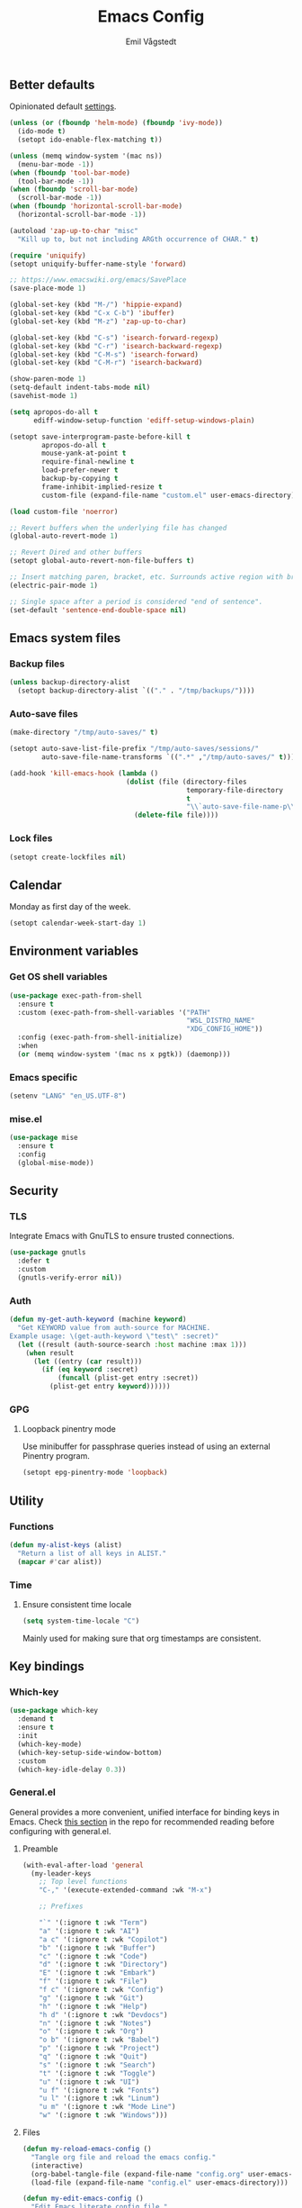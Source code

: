 :DOC-CONFIG:
#+PROPERTY: header-args:emacs-lisp :tangle (concat (file-name-sans-extension (buffer-file-name)) ".el")
#+PROPERTY: header-args :mkdirp yes :comments no
#+STARTUP: overview
:END:

#+begin_src emacs-lisp :exports none
  ;;; config.el --- Configure emacs -*- lexical-binding:t -*-

  ;;; Commentary:

  ;; DO NOT EDIT THIS FILE DIRECTLY
  ;;
  ;; This is a file generated from a literate programming source file
  ;; located at `{{user-emacs-dir}}/config.org'
  ;;
  ;; You should make any changes there and regenerate it from Emacs
  ;; org-mode using C-c C-v t

  ;;; Code:
#+end_src

#+TITLE: Emacs Config
#+AUTHOR: Emil Vågstedt
#+EMAIL: emil.vagstedt@icloud.com
#+OPTIONS: toc:t

** Better defaults

Opinionated default [[https://git.sr.ht/~technomancy/better-defaults][settings]].

#+begin_src emacs-lisp
  (unless (or (fboundp 'helm-mode) (fboundp 'ivy-mode))
    (ido-mode t)
    (setopt ido-enable-flex-matching t))

  (unless (memq window-system '(mac ns))
    (menu-bar-mode -1))
  (when (fboundp 'tool-bar-mode)
    (tool-bar-mode -1))
  (when (fboundp 'scroll-bar-mode)
    (scroll-bar-mode -1))
  (when (fboundp 'horizontal-scroll-bar-mode)
    (horizontal-scroll-bar-mode -1))

  (autoload 'zap-up-to-char "misc"
    "Kill up to, but not including ARGth occurrence of CHAR." t)

  (require 'uniquify)
  (setopt uniquify-buffer-name-style 'forward)

  ;; https://www.emacswiki.org/emacs/SavePlace
  (save-place-mode 1)

  (global-set-key (kbd "M-/") 'hippie-expand)
  (global-set-key (kbd "C-x C-b") 'ibuffer)
  (global-set-key (kbd "M-z") 'zap-up-to-char)

  (global-set-key (kbd "C-s") 'isearch-forward-regexp)
  (global-set-key (kbd "C-r") 'isearch-backward-regexp)
  (global-set-key (kbd "C-M-s") 'isearch-forward)
  (global-set-key (kbd "C-M-r") 'isearch-backward)

  (show-paren-mode 1)
  (setq-default indent-tabs-mode nil)
  (savehist-mode 1)

  (setq apropos-do-all t
        ediff-window-setup-function 'ediff-setup-windows-plain)

  (setopt save-interprogram-paste-before-kill t
          apropos-do-all t
          mouse-yank-at-point t
          require-final-newline t
          load-prefer-newer t
          backup-by-copying t
          frame-inhibit-implied-resize t
          custom-file (expand-file-name "custom.el" user-emacs-directory))

  (load custom-file 'noerror)

  ;; Revert buffers when the underlying file has changed
  (global-auto-revert-mode 1)

  ;; Revert Dired and other buffers
  (setopt global-auto-revert-non-file-buffers t)

  ;; Insert matching paren, bracket, etc. Surrounds active region with bracket.
  (electric-pair-mode 1)

  ;; Single space after a period is considered "end of sentence".
  (set-default 'sentence-end-double-space nil)
#+end_src

** Emacs system files

*** Backup files

#+begin_src emacs-lisp
  (unless backup-directory-alist
    (setopt backup-directory-alist `(("." . "/tmp/backups/"))))
#+end_src

*** Auto-save files

#+begin_src emacs-lisp
  (make-directory "/tmp/auto-saves/" t)

  (setopt auto-save-list-file-prefix "/tmp/auto-saves/sessions/"
          auto-save-file-name-transforms `((".*" ,"/tmp/auto-saves/" t)))

  (add-hook 'kill-emacs-hook (lambda ()
                               (dolist (file (directory-files
                                              temporary-file-directory
                                              t
                                              "\\`auto-save-file-name-p\\'"))
                                 (delete-file file))))
#+end_src

*** Lock files

#+begin_src emacs-lisp
  (setopt create-lockfiles nil)
#+end_src

** Calendar

Monday as first day of the week.

#+begin_src emacs-lisp
  (setopt calendar-week-start-day 1)
#+end_src

** Environment variables

*** Get OS shell variables

#+begin_src emacs-lisp
  (use-package exec-path-from-shell
    :ensure t
    :custom (exec-path-from-shell-variables '("PATH"
                                              "WSL_DISTRO_NAME"
                                              "XDG_CONFIG_HOME"))
    :config (exec-path-from-shell-initialize)
    :when
    (or (memq window-system '(mac ns x pgtk)) (daemonp)))
#+end_src

*** Emacs specific

#+begin_src emacs-lisp
  (setenv "LANG" "en_US.UTF-8")
#+end_src

*** mise.el

#+begin_src emacs-lisp
  (use-package mise
    :ensure t
    :config
    (global-mise-mode))
#+end_src

** Security

*** TLS

Integrate Emacs with GnuTLS to ensure trusted connections.

#+begin_src emacs-lisp
  (use-package gnutls
    :defer t
    :custom
    (gnutls-verify-error nil))
#+end_src

*** Auth

#+begin_src emacs-lisp
  (defun my-get-auth-keyword (machine keyword)
    "Get KEYWORD value from auth-source for MACHINE.
  Example usage: \(get-auth-keyword \"test\" :secret)"
    (let ((result (auth-source-search :host machine :max 1)))
      (when result
        (let ((entry (car result)))
          (if (eq keyword :secret)
              (funcall (plist-get entry :secret))
            (plist-get entry keyword))))))
#+end_src

*** GPG

**** Loopback pinentry mode

Use minibuffer for passphrase queries instead of using an external Pinentry program.

#+begin_src emacs-lisp
  (setopt epg-pinentry-mode 'loopback)
#+end_src

** Utility

*** Functions

#+begin_src emacs-lisp
  (defun my-alist-keys (alist)
    "Return a list of all keys in ALIST."
    (mapcar #'car alist))
#+end_src

*** Time

**** Ensure consistent time locale

#+begin_src emacs-lisp
  (setq system-time-locale "C")
#+end_src

Mainly used for making sure that org timestamps are consistent.

** Key bindings

*** Which-key

#+begin_src emacs-lisp
  (use-package which-key
    :demand t
    :ensure t
    :init
    (which-key-mode)
    (which-key-setup-side-window-bottom)
    :custom
    (which-key-idle-delay 0.3))
#+end_src

*** General.el

General provides a more convenient, unified interface for binding keys in Emacs. Check [[https://github.com/noctuid/general.el#reading-recommendations][this section]] in the repo for recommended reading before configuring with general.el.

**** Preamble

#+begin_src emacs-lisp
  (with-eval-after-load 'general
    (my-leader-keys
      ;; Top level functions
      "C-," '(execute-extended-command :wk "M-x")

      ;; Prefixes

      "`" '(:ignore t :wk "Term")
      "a" '(:ignore t :wk "AI")
      "a c" '(:ignore t :wk "Copilot")
      "b" '(:ignore t :wk "Buffer")
      "c" '(:ignore t :wk "Code")
      "d" '(:ignore t :wk "Directory")
      "E" '(:ignore t :wk "Embark")
      "f" '(:ignore t :wk "File")
      "f c" '(:ignore t :wk "Config")
      "g" '(:ignore t :wk "Git")
      "h" '(:ignore t :wk "Help")
      "h d" '(:ignore t :wk "Devdocs")
      "n" '(:ignore t :wk "Notes")
      "o" '(:ignore t :wk "Org")
      "o b" '(:ignore t :wk "Babel")
      "p" '(:ignore t :wk "Project")
      "q" '(:ignore t :wk "Quit")
      "s" '(:ignore t :wk "Search")
      "t" '(:ignore t :wk "Toggle")
      "u" '(:ignore t :wk "UI")
      "u f" '(:ignore t :wk "Fonts")
      "u l" '(:ignore t :wk "Linum")
      "u m" '(:ignore t :wk "Mode Line")
      "w" '(:ignore t :wk "Windows")))

#+end_src

**** Files

#+begin_src emacs-lisp
  (defun my-reload-emacs-config ()
    "Tangle org file and reload the emacs config."
    (interactive)
    (org-babel-tangle-file (expand-file-name "config.org" user-emacs-directory))
    (load-file (expand-file-name "config.el" user-emacs-directory)))

  (defun my-edit-emacs-config ()
    "Edit Emacs literate config file."
    (interactive)
    (find-file (expand-file-name "config.org" user-emacs-directory)))

  (with-eval-after-load 'general
    (my-leader-keys
      "f c r" '(my-reload-emacs-config :wk "Reload config")
      "f c f" '(my-edit-emacs-config :wk "Edit config")
      "f f" 'find-file
      "f l" 'load-file
      "f s" 'save-buffer))
#+end_src

**** Buffers

#+begin_src emacs-lisp
  (with-eval-after-load 'general
    (my-leader-keys
      ;; buffers
      "b" '(nil :wk "buffers")
      "b b" 'switch-to-buffer
      "b B" 'ibuffer
      "b c" 'consult-buffer
      "b X" 'scratch-buffer
      "q q" 'save-buffers-kill-terminal
      "b r" 'revert-buffer-quick))
#+end_src

**** Help

#+begin_src emacs-lisp
  (with-eval-after-load 'general
    (my-leader-keys
      ;; help
      "h f" 'describe-function
      "h v" 'describe-variable
      "h k" 'describe-key
      "h i" 'info
      "h b" 'describe-bindings
      "h a" 'describe-face))
#+end_src

**** Toggles

#+begin_src emacs-lisp
  (with-eval-after-load 'general
    (my-leader-keys
      ;; toggles
      "t v" '(visual-line-mode :wk "visual line mode")
      "t n" '(global-display-line-numbers-mode :wk "display line numbers")
      "t c" '(visual-fill-column-mode :wk "visual fill column mode")))
#+end_src

**** Emacs Client

#+begin_src emacs-lisp
  (with-eval-after-load 'general
    (my-leader-keys
      ;; emacsclient
      "q k" '(save-buffers-kill-emacs :wk "Kill emacsclient process")))
#+end_src

*** Surround

#+begin_src emacs-lisp
  (use-package surround
    :ensure t
    :bind-keymap ("C-c s" . surround-keymap))
#+end_src

*** Meow (disabled)

#+begin_src emacs-lisp :tangle no
  (use-package meow
    :ensure t
    :init
    (defun meow-setup ()
      (setopt meow-replace-state-name-list '((normal . "<N>")
                                             (motion . "<M>")
                                             (keypad . "<K>")
                                             (insert . "<I>")
                                             (beacon . "<B>")))
      (setq meow-cheatsheet-layout meow-cheatsheet-layout-qwerty)

      (add-to-list 'meow-mode-state-list '(eshell-mode . insert))
      (add-to-list 'meow-mode-state-list '(eat-mode . insert))
      (add-to-list 'meow-mode-state-list '(term-mode . insert))
      (add-to-list 'meow-mode-state-list '(magit-mode . insert))

      (meow-motion-define-key
       '("j" . meow-next)
       '("k" . meow-prev)
       '("<escape>" . ignore))
      (meow-leader-define-key
       ;; Use SPC (0-9) for digit arguments.
       '("1" . meow-digit-argument)
       '("2" . meow-digit-argument)
       '("3" . meow-digit-argument)
       '("4" . meow-digit-argument)
       '("5" . meow-digit-argument)
       '("6" . meow-digit-argument)
       '("7" . meow-digit-argument)
       '("8" . meow-digit-argument)
       '("9" . meow-digit-argument)
       '("0" . meow-digit-argument)
       '("/" . meow-keypad-describe-key)
       '("?" . meow-cheatsheet))
      (meow-normal-define-key
       '("0" . meow-expand-0)
       '("9" . meow-expand-9)
       '("8" . meow-expand-8)
       '("7" . meow-expand-7)
       '("6" . meow-expand-6)
       '("5" . meow-expand-5)
       '("4" . meow-expand-4)
       '("3" . meow-expand-3)
       '("2" . meow-expand-2)
       '("1" . meow-expand-1)
       '("-" . negative-argument)
       '(";" . meow-reverse)
       '("," . meow-inner-of-thing)
       '("." . meow-bounds-of-thing)
       '("[" . meow-beginning-of-thing)
       '("]" . meow-end-of-thing)
       '("a" . meow-append)
       '("A" . meow-open-below)
       '("b" . meow-back-word)
       '("B" . meow-back-symbol)
       '("c" . meow-change)
       '("d" . meow-delete)
       '("D" . meow-backward-delete)
       '("e" . meow-next-word)
       '("E" . meow-next-symbol)
       '("f" . meow-find)
       '("g" . meow-cancel-selection)
       '("G" . meow-grab)
       '("h" . meow-left)
       '("H" . meow-left-expand)
       '("i" . meow-insert)
       '("I" . meow-open-above)
       '("j" . meow-next)
       '("J" . meow-next-expand)
       '("k" . meow-prev)
       '("K" . meow-prev-expand)
       '("l" . meow-right)
       '("L" . meow-right-expand)
       '("m" . meow-join)
       '("n" . meow-search)
       '("o" . meow-block)
       '("O" . meow-to-block)
       '("p" . meow-yank)
       '("q" . meow-quit)
       '("Q" . meow-goto-line)
       '("r" . meow-replace)
       '("R" . meow-swap-grab)
       '("s" . meow-kill)
       '("t" . meow-till)
       '("u" . meow-undo)
       '("U" . meow-undo-in-selection)
       '("v" . meow-visit)
       '("w" . meow-mark-word)
       '("W" . meow-mark-symbol)
       '("x" . meow-line)
       '("X" . meow-goto-line)
       '("y" . meow-save)
       '("Y" . meow-sync-grab)
       '("z" . meow-pop-selection)
       '("'" . repeat)
       '("<escape>" . ignore)))
    :config
    (meow-setup)
    (meow-setup-indicator)
    (meow-global-mode 1))
#+end_src

*** Repeat mode

Repeat commands by typing a single character.

#+begin_src emacs-lisp
  (repeat-mode 1)
#+end_src

** Editing

*** iedit

Edit multiple occurrences in the same way simultaneously.

#+begin_src emacs-lisp
  (use-package iedit
    :ensure t
    ;; :after general
    :general
    (my-leader-keys "e" 'iedit-mode))
#+end_src

*** Whitespace

**** Show trailing whitespace by default, except in specific modes

#+begin_src emacs-lisp
  (require 'whitespace)
  (setq-default show-trailing-whitespace t)

  (dolist (hook '(shell-mode-hook
                  eshell-mode-hook
                  term-mode-hook
                  vterm-mode-hook
                  eat-mode-hook
                  compilation-mode-hook
                  Info-mode-hook
                  calendar-mode-hook
                  elpaca-log-mode-hook
                  ))
    (add-hook hook (lambda ()
                     (setq show-trailing-whitespace nil))))
#+end_src

**** Interactive toggle for trailing whitespace highlight

#+begin_src emacs-lisp
  (defun my-toggle-show-trailing-whitespace ()
    "Toggle whether or not to show trailing whitespace in buffer."
    (interactive)
    (if (eq show-trailing-whitespace nil)
        (setq show-trailing-whitespace t)
      (setq show-trailing-whitespace nil)))

  (with-eval-after-load 'general
    (my-leader-keys
      "t w" 'my-toggle-show-trailing-whitespace))
#+end_src

*** Expand region

Increase selected region by /semantic units/.

#+begin_src emacs-lisp
  (use-package expand-region
    :ensure t
    :after general
    :general (my-leader-keys "=" 'er/expand-region))
#+end_src

*** Vundo

Visual undo. Displays the undo history as a tree and lets you move in the tree to go back to previous buffer states.

Invoked with ~M-x vundo~ or ~<leader> c u~.

#+begin_src emacs-lisp
  (use-package vundo
    :ensure t
    :after general
    :general (my-leader-keys "c u" 'vundo))
#+end_src

*** Multiple cursors

#+begin_src emacs-lisp
  (use-package multiple-cursors
    :ensure t
    :config
    (defhydra hydra-multiple-cursors (global-map "C-c")
      "multiple cursors"
      ("M-d" mc/mark-next-like-this "mark next")
      ("M-D" mc/unmark-previous-like-this "mark previous")))
#+end_src

*** Delete selected text upon insertion

#+begin_src emacs-lisp
  (use-package delsel
    :ensure nil ; no need to install it as it is built-in
    :hook (after-init . delete-selection-mode))
#+end_src

*** Wrap lines exceeding window size where appropriate

#+begin_src emacs-lisp
  (add-hook 'magit-diff-mode-hook 'visual-line-mode)
  (add-hook 'org-mode-hook 'visual-line-mode)
  (add-hook 'markdown-mode-hook 'visual-line-mode)
#+end_src

*** Highlight line

#+begin_src emacs-lisp
  (add-hook 'org-agenda-mode-hook 'hl-line-mode)

  (defun my-toggle-global-hl-line-mode ()
    "Toggle `global-hl-line-mode'."
    (interactive)
    (global-hl-line-mode 'toggle))

  (with-eval-after-load 'general
    (my-leader-keys
      "t h" 'my-toggle-global-hl-line-mode))
#+end_src

*** Deindent text saved to kill-ring

#+begin_src emacs-lisp
  (add-hook 'prog-mode-hook 'kill-ring-deindent-mode)
  (add-hook 'conf-mode-hook 'kill-ring-deindent-mode)
#+end_src

** Eldoc

#+begin_src emacs-lisp
  (use-package eldoc
    :ensure nil
    :custom
    ;; Prevent long eldoc doc strings from resizing the echo area display.
    (eldoc-echo-area-use-multiline-p nil))
#+end_src

** Customization

*** Get rid of the annoying startup screen

#+begin_src emacs-lisp
  (setopt inhibit-startup-screen t)
#+end_src

*** Confirm exit with y/n instead of yes/no

#+begin_src emacs-lisp
  (setopt confirm-kill-emacs 'y-or-n-p)
#+end_src

*** Scrolling

**** Defaults

#+begin_src emacs-lisp
  (setopt scroll-conservatively 3
          scroll-margin 0)
#+end_src

**** Smooth scrolling

#+begin_src emacs-lisp
  ;; (pixel-scroll-precision-mode)

  (use-package ultra-scroll
    :ensure t
    :config
    (ultra-scroll-mode 1))
#+end_src

*** macOS

#+begin_src emacs-lisp
  (when (eq system-type 'darwin)
    (use-package ns-auto-titlebar
      :ensure t
      :demand t
      :config (ns-auto-titlebar-mode))
    (setq-default ns-use-proxy-icon nil
                  ns-use-mwheel-momentum t
                  ns-use-mwheel-acceleration t
                  ns-use-thin-smoothing t
                  ;; ns-antialias-text nil
                  mac-command-modifier 'meta
                  mac-right-command-modifier 'meta
                  mac-option-modifier 'super
                  mac-control-modifier 'control
                  frame-title-format ""))
#+end_src

*** WSL

Workaround for copying text from Emacs to the Windows clipboard:
#+begin_src emacs-lisp
  (when (getenv "WSL_DISTRO_NAME")
    (defun copy-selected-text (start end)
      (interactive "r")
      (if (use-region-p)
          (let ((text (buffer-substring-no-properties start end)))
            (shell-command (concat "echo '" text "' | clip.exe"))))))
#+end_src

*** Theme

**** Themes directory

#+begin_src emacs-lisp
  (setopt custom-theme-directory "~/.config/emacs/themes/")
#+end_src

**** Functions

#+begin_src emacs-lisp
  (defun my-clear-theme ()
    "Clear current theme"
    (interactive)
    (mapc #'disable-theme custom-enabled-themes))

  (defun my-load-theme (&optional theme)
    "Load THEME after clearing the previous one.
  If called interactively, prompt for a theme name. If THEME is provided
  as an argument, load that theme directly."
    (interactive)
    (my-clear-theme)
    (if theme
        (load-theme theme t)
      (call-interactively 'load-theme)))

  ;; (setq my-catppuccin-flavors (my-alist-keys catppuccin-flavor-alist))

  ;; (defun my-catppuccin-theme (flavor)
  ;;   "Clear previous theme and load selected catppuccin FLAVOR."
  ;;   (interactive
  ;;    (list (intern (completing-read "Choose a flavor: "
  ;;                                   my-catppuccin-flavors))))
  ;;   (my-clear-theme)
  ;;   (catppuccin-load-flavor flavor))

  (defun my-load-theme-in-all-frames (frame)
    "Load the current theme in the newly created FRAME.
  When loaded after a new frame has been created with emacsclient, it
  ensures that the theme is properly applied. In particular this solves a
  problem with the menu bar not using the proper theme if the server was
  loaded with a different theme."
    (with-selected-frame frame
      (enable-theme (car custom-enabled-themes))
      (when (string-prefix-p "ef-" (symbol-name
                                    (car custom-enabled-themes)))
        (modus-themes-load-theme (car custom-enabled-themes)))
      (when (string-prefix-p "standard-" (symbol-name
                                          (car custom-enabled-themes)))
        (modus-themes-load-theme (car custom-enabled-themes)))
      (when (string-prefix-p "modus-" (symbol-name
                                       (car custom-enabled-themes)))
        (modus-themes-load-theme (car custom-enabled-themes)))))
#+end_src

**** Hooks

#+begin_src emacs-lisp
  (add-hook 'after-make-frame-functions #'my-load-theme-in-all-frames)
#+end_src

**** Modus themes

#+begin_src emacs-lisp
  (use-package modus-themes
    :ensure t
    :init
    (setopt modus-themes-mixed-fonts nil
            modus-themes-variable-pitch-ui nil
            modus-themes-to-toggle '(modus-operandi modus-vivendi)
            modus-themes-common-palette-overrides '((fringe unspecified))
            modus-themes-headings '((0 . (1.5))
                                    (1 . (1.4))
                                    (2 . (1.3))
                                    (3 . (1.2))
                                    (4 . (1.1))
                                    (5 . (1.1))
                                    (6 . (1.0))
                                    (7 . (1.0))))

    (modus-themes-include-derivatives-mode 1)
    :general (my-leader-keys
               "t t m" 'modus-themes-toggle))
#+end_src

**** Ef themes

#+begin_src emacs-lisp
  (use-package ef-themes :ensure t)
#+end_src

**** Standard themes

#+begin_src emacs-lisp
  (use-package standard-themes :ensure t)
#+end_src

**** Doric themes

#+begin_src emacs-lisp
  (use-package doric-themes
    :ensure t
    :custom
    (doric-themes-toggle '(doric-light doric-obsidian)))
#+end_src

**** Doom

#+begin_src emacs-lisp
  (use-package doom-themes
    :ensure t
    :after general
    :init
    (defun my-rose-pine ()
      "Clear previous theme and load rosé pine."
      (interactive)
      (my-load-theme 'doom-rose-pine))

    (defun my-rose-pine-dawn ()
      "Clear previous theme and load rosé pine dawn."
      (interactive)
      (my-load-theme 'doom-rose-pine-dawn))

    (defun my-doom-one ()
      "Clear previous theme and load doom-one."
      (interactive)
      (my-load-theme 'doom-one))

    (defun my-gruvbox ()
      "Clear previous theme and load gruvbox."
      (interactive)
      (my-load-theme 'doom-gruvbox))

    (defun my-gruvbox-light ()
      "Clear previous theme and load gruvbox."
      (interactive)
      (my-load-theme 'doom-gruvbox-light))

    (defun my-toggle-rose-pine ()
      "Toggle between light and dark Rosé Pine themes."
      (interactive)
      (if (eq (nth 0 custom-enabled-themes) 'doom-rose-pine)
          (my-rose-pine-dawn)
        (my-rose-pine)))

    (defun my-toggle-gruvbox ()
      "Toggle between light and dark Gruvbox themes."
      (interactive)
      (if (eq (nth 0 custom-enabled-themes) 'doom-gruvbox)
          (my-gruvbox-light)
        (my-gruvbox)))

    (defun my-toggle-tomorrow ()
      "Toggle between light and dark Tomorrow themes."
      (interactive)
      (if (eq (nth 0 custom-enabled-themes) 'doom-tomorrow-night)
          (my-load-theme 'doom-tomorrow-day)
        (my-load-theme 'doom-tomorrow-night)))
    :custom
    (doom-themes-enable-bold t)
    (doom-themes-enable-italic t)
    :config
    (doom-themes-org-config)
    :general (my-leader-keys
               "t t r" 'my-toggle-rose-pine
               "t t d" 'my-doom-one
               "t t g" 'my-toggle-gruvbox))
#+end_src

**** Naysayer

Based on theme from Jonathan Blow's livestreams.

#+begin_src emacs-lisp
  (use-package naysayer-theme
    :ensure t
    :after general
    :init
    (defun my-naysayer-theme ()
      "Clear previous theme and load naysayer."
      (interactive)
      (my-load-theme 'naysayer))
    :general (my-leader-keys "t t n" 'my-naysayer-theme))
#+end_src

**** Acme theme

Inspired by Plan 9 Acme & Sam.

#+begin_src emacs-lisp
  (use-package acme-theme
    :ensure t
    :after general
    :init
    (setq acme-theme-black-fg t)

    (defun my-acme-theme ()
      "Clear previous theme and load acme."
      (interactive)
      (my-load-theme 'acme))
    :general (my-leader-keys "t t a" 'my-acme-theme))
#+end_src

**** Kaolin

#+begin_src emacs-lisp
  (use-package kaolin-themes
    :ensure t
    :init
    (defun my-kaolin-dark ()
      "Clear previous theme and load kaolin dark."
      (interactive)
      (my-load-theme 'kaolin-dark))

    (defun my-kaolin-light ()
      "Clear previous theme and load kaolin light."
      (interactive)
      (my-load-theme 'kaolin-light))

    (defun my-kaolin-mono-dark ()
      "Clear previous theme and load kaolin mono dark."
      (interactive)
      (my-load-theme 'kaolin-mono-dark))

    (defun my-kaolin-mono-light ()
      "Clear previous theme and load kaolin mono light."
      (interactive)
      (my-load-theme 'kaolin-mono-light))

    :general (my-leader-keys "t t k" 'my-kaolin-dark))
#+end_src

**** Solarized

#+begin_src emacs-lisp
  (with-eval-after-load 'general
    (my-leader-keys
      "t t s" 'my-toggle-solarized))

  (defun my-toggle-solarized ()
    "Toggle between light and dark solarized themes."
    (interactive)
    (if (eq (nth 0 custom-enabled-themes) 'doom-solarized-dark)
        (my-solarized-light)
      (my-solarized-dark)))

  (defun my-solarized-light ()
    "Clear previous theme and load solarized light"
    (interactive)
    (my-load-theme 'doom-solarized-light))

  (defun my-solarized-dark ()
    "Clear previous theme and load solarized dark"
    (interactive)
    (my-load-theme 'doom-solarized-dark))
#+end_src

**** Auto-Dark for Emacs

#+begin_src emacs-lisp
  (use-package auto-dark
    :ensure t
    :init
    (defconst my-dark-theme 'ef-autumn)
    (defconst my-light-theme 'modus-operandi-tinted)

    (setopt auto-dark-allow-osascript t   ; Needed to make it work with
                                          ; emacsclient on macOS.
            auto-dark-themes `((,my-dark-theme) (,my-light-theme))
            custom-safe-themes t)

    (auto-dark-mode 1)

    (defun my-toggle-auto-theme ()
      (interactive)
      (if (eq (nth 0 custom-enabled-themes) my-dark-theme)
          (my-load-theme my-light-theme)
        (my-load-theme my-dark-theme)))
    :hook
    (auto-dark-dark-mode . (lambda ()
                               (my-load-theme my-dark-theme)))
    (auto-dark-light-mode . (lambda ()
                                (my-load-theme my-light-theme)))

    :general (my-leader-keys "t t t" 'my-toggle-auto-theme))
#+end_src

*** Fonts

**** Font variables

#+begin_src emacs-lisp
  (defvar my-linux-font "dejavu sans mono")
  (defvar my-macos-font "sf mono")

  (if (eq system-type 'darwin)
      (defvar my-editor-font my-macos-font)
    (defvar my-editor-font my-linux-font))

  (if (eq system-type 'darwin)
      (progn (defvar my-default-font my-editor-font)
             (defvar my-variable-pitch-font "sf pro")
             (defvar my-serif-font "georgia"))
    (progn (defvar my-default-font my-editor-font)
           (defvar my-variable-pitch-font "noto sans")
           (defvar my-serif-font "noto serif")))
#+end_src

**** Setup editor fonts

#+begin_src emacs-lisp
  (defun my-setup-linux-fonts ()
    "Separate setups for fonts in WSL and regular GNU/Linux."
    (if (getenv "WSL_DISTRO_NAME")
        (setq my-font-height 110
              my-small-font-height 90
              my-medium-font-height 120
              my-large-font-height 130
              my-presentation-font-height 150)
      (setq my-font-height 100
            my-small-font-height 90
            my-medium-font-height 110
            my-large-font-height 130
            my-presentation-font-height 140)))

  (if (eq system-type 'darwin)
      (setq my-font-height 120
            my-small-font-height 110
            my-medium-font-height 130
            my-large-font-height 160
            my-presentation-font-height 200)
    (my-setup-linux-fonts))

  (set-face-attribute 'default nil
                      :family my-default-font
                      :height my-font-height)
  ;; (set-face-attribute 'fixed-pitch nil
  ;;                     :family my-editor-font
  ;;                     :height 1.0)
  ;; (set-face-attribute 'variable-pitch nil
  ;;                     :family my-variable-pitch-font
  ;;                     :height 1.0)
  ;; (set-face-attribute 'italic nil :slant 'italic :underline nil)

  ;; (defun my-reading-mode ()
  ;;   (interactive)
  ;;   (set-face-attribute 'variable-pitch nil
  ;;                       :family my-serif-font))
  ;; (defun my-quit-reading-mode ()
  ;;   (interactive)
  ;;   (set-face-attribute 'variable-pitch nil
  ;;                       :family my-variable-pitch-font))
#+end_src

**** Variable pitch

#+begin_src emacs-lisp
  ;; Persistent flag for mixed-pitch mode
  (defcustom my-enable-mixed-pitch t
    "Enable mixed-pitch mode in org and markdown buffers."
    :type 'boolean
    :group 'editing
    :set (lambda (symbol value)
           (set-default symbol value)
           ;; Apply to existing buffers when changed
           (dolist (buffer (buffer-list))
             (with-current-buffer buffer
               (when (or (derived-mode-p 'org-mode)
                         (derived-mode-p 'markdown-mode))
                 (if value
                     (mixed-pitch-mode 1)
                   (mixed-pitch-mode -1)))))))

  ;; Function to conditionally enable mixed-pitch
  (defun my-maybe-enable-mixed-pitch ()
    "Enable mixed-pitch-mode if enabled."
    (when my-enable-mixed-pitch
      (mixed-pitch-mode 1)))

  ;; Toggle function for convenience
  (defun my-toggle-mixed-pitch ()
    "Toggle mixed-pitch mode setting."
    (interactive)
    (customize-set-variable 'my-enable-mixed-pitch (not my-enable-mixed-pitch))
    (customize-save-variable 'my-enable-mixed-pitch my-enable-mixed-pitch)
    (message "Mixed-pitch %s" (if my-enable-mixed-pitch "enabled" "disabled")))

  (use-package mixed-pitch
    :ensure t
    :bind ("<f9>" . my-toggle-mixed-pitch)
    :hook ((org-mode markdown-mode) . my-maybe-enable-mixed-pitch)
    :custom (mixed-pitch-variable-pitch-cursor nil))
#+end_src

**** Ligatures

Display ligatures. Disabled by default. Enable with ~<leader> u f l~ =(ui->fonts->ligatures)=.

#+begin_src emacs-lisp
  (use-package ligature
    :ensure t
    :after general
    :config
    (setq liga '("|||>" "<|||" "<==>" "<!--" "####" "~~>" "||=" "||>" ":::" "::="
                 "=:=" "===" "==>" "=!=" "=>>" "=<<" "=/=" "!==" "!!." ">=>" ">>="
                 ">>>" ">>-" ">->" "->>" "-->" "---" "-<<" "<~~" "<~>" "<*>" "<||"
                 "<|>" "<$>" "<==" "<=>" "<=<" "<->" "<--" "<-<" "<<=" "<<-" "<<<"
                 "<+>" "</>" "###" "#_(" "..<" "..." "+++" "/==" "///" "_|_" "www"
                 "&&" "^=" "~~" "~@" "~=" "~>" "~-" "*>" "*/" "||" "|}" "|]" "|="
                 "|>" "|-" "{|" "[|" "]#" "::" ":=" ":>" ":<" "$>" "==" "=>" "!="
                 "!!" ">:" ">=" ">>" ">-" "-~" "-|" "->" "--" "-<" "<~" "<*" "<|"
                 "<:" "<$" "<=" "<>" "<-" "<<" "<+" "</" "#{" "#[" "#:" "#=" "#!"
                 "##" "#(" "#?" "#_" "%%" ".=" ".-" ".." ".?" "+>" "++" "?:" "?="
                 "?." "??" ";;" "/*" "/=" "/>" "//" "__" "~~" "(*" "*)" "\\\\"
                 "://"))
    ;; (push "***" liga)
    ;; (push "**" liga)
    (ligature-set-ligatures 'prog-mode liga)
    (ligature-set-ligatures 'org-mode liga)
    :general
    (my-leader-keys
      "u f l" 'global-ligature-mode))
#+end_src

**** Show Font

Preview fonts inside of Emacs.

#+begin_src emacs-lisp
  (use-package show-font :ensure t)
#+end_src

**** Fontaine

#+begin_src emacs-lisp
  (use-package fontaine
    :ensure t
    :general (my-leader-keys "u f p" 'fontaine-set-preset)
    :init
    ;; Persist the latest font preset when closing/starting Emacs and
    ;; while switching between themes.
    (fontaine-mode 1)
    :custom
    (fontaine-latest-state-file
     (locate-user-emacs-file "fontaine-latest-state.eld"))
    (fontaine-presets
     `((small :default-height ,my-small-font-height)
       (regular) ; like this it uses all the fallback values and is named
                 ; `regular'
       (medium :default-height ,my-medium-font-height)
       (large :default-height ,my-large-font-height)
       (presentation :default-height ,my-presentation-font-height)
       (t
        ;; I keep all properties for didactic purposes, but most can be omitted.
        ;; See the fontaine manual for the technicalities:
        ;; <https://protesilaos.com/emacs/fontaine>.
        :default-family ,my-default-font
        :default-weight regular
        :default-height ,my-font-height

        :fixed-pitch-family ,my-default-font ; falls back to :default-family
        :fixed-pitch-weight nil ; falls back to :default-weight
        :fixed-pitch-height 1.0 ;,(/ 1 1.1)

        :fixed-pitch-serif-family nil ; falls back to :default-family
        :fixed-pitch-serif-weight nil ; falls back to :default-weight
        :fixed-pitch-serif-height 1.0

        :variable-pitch-family ,my-variable-pitch-font
        :variable-pitch-weight nil
        :variable-pitch-height 1.0 ; 1.1

        :mode-line-active-family nil ; falls back to :default-family
        :mode-line-active-weight nil ; falls back to :default-weight
        :mode-line-active-height 1.0

        :mode-line-inactive-family nil ; falls back to :default-family
        :mode-line-inactive-weight nil ; falls back to :default-weight
        :mode-line-inactive-height 1.0

        :header-line-family nil ; falls back to :default-family
        :header-line-weight nil ; falls back to :default-weight
        :header-line-height 1.0

        :line-number-family nil ; falls back to :default-family
        :line-number-weight nil ; falls back to :default-weight
        :line-number-height 1.0

        :tab-bar-family nil ; falls back to :default-family
        :tab-bar-weight nil ; falls back to :default-weight
        :tab-bar-height 1.0

        :tab-line-family nil ; falls back to :default-family
        :tab-line-weight nil ; falls back to :default-weight
        :tab-line-height 1.0

        :bold-family nil ; use whatever the underlying face has
        :bold-weight nil

        :italic-family nil
        :italic-slant nil

        :line-spacing nil)))

    :config
    ;; Set the last preset or fall back to desired style from `fontaine-presets'
    ;; (the `regular' in this case).
    (fontaine-set-preset (or (fontaine-restore-latest-preset) 'regular)))
#+end_src

*** Display line numbers

Turn on line numbers for program and configuration modes.

#+begin_src emacs-lisp
  (use-package display-line-numbers
    :ensure nil
    :after general
    :config
    (defun my-display-line-numbers-absolute ()
      "Setup for absolute line numbers."
      (interactive)
      (setopt display-line-numbers-type t)
      (display-line-numbers-mode))

    (defun my-display-line-numbers-relative ()
      "Setup for relative line numbers."
      (interactive)
      (setopt display-line-numbers-type 'relative)
      (display-line-numbers-mode))

    (defun my-display-line-numbers-visual ()
      "Setup for relative line numbers."
      (interactive)
      (setopt display-line-numbers-type 'visual)
      (display-line-numbers-mode))

    (defun my-display-line-numbers-hidden ()
      "Hide line numbers."
      (interactive)
      (display-line-numbers-mode -1))
    :custom
    (display-line-numbers-width nil)
    (display-line-numbers-widen nil)
    (display-line-numbers-grow-only nil)
    :general
    (my-leader-keys
      "u l a" 'my-display-line-numbers-absolute
      "u l r" 'my-display-line-numbers-relative
      "u l v" 'my-display-line-numbers-visual
      "u l h" 'my-display-line-numbers-hidden))
#+end_src

*** Icons

**** Nerd icons

Install the icons with ~M-x nerd-icons-install-fonts~.

#+begin_src emacs-lisp
  (use-package nerd-icons :ensure t)
#+end_src

Nerd icons for dired.

#+begin_src emacs-lisp
  (use-package nerd-icons-dired
    :ensure t
    :hook ((dired-mode . nerd-icons-dired-mode)
           ;; prevent icons from overlapping vertically
           (dired-mode . (lambda () (setopt line-spacing 0.25)))))
#+end_src

**** All the icons

Install icon fonts with ~M-x all-the-icons-install-fonts~

#+begin_src emacs-lisp
  (use-package all-the-icons
    :ensure t
    :if (display-graphic-p))
#+end_src

*** Mode line

**** Display cursor column

#+begin_src emacs-lisp
  (column-number-mode 1)
#+end_src

**** Inherit active face from base

This ensures that =mode-line-active= face inherits =mode-line=.

#+begin_src emacs-lisp
  (set-face-attribute 'mode-line-active nil :inherit 'mode-line)
#+end_src

**** Flash mode line instead of visual-bell

#+begin_src emacs-lisp
  (setopt visible-bell nil
          ring-bell-function 'flash-mode-line)
  (defun flash-mode-line ()
    (invert-face 'mode-line)
    (run-with-timer 0.1 nil #'invert-face 'mode-line))
#+end_src

**** Display current date and time on the mode line

Display the current date and time on the mode line.

#+begin_src emacs-lisp
  (setopt display-time-format " %H:%M "
          display-time-interval 60
          display-time-default-load-average nil)

  ;; Only display current date and time, not email stuff
  (setopt display-time-string-forms
          '((propertize (format-time-string display-time-format now)
                        ;; 'face 'display-time-date-and-time
                        'help-echo (format-time-string "%a %b %e, %Y" now))
            " "))

  (display-time-mode 1)
#+end_src

**** Minions

=minions.el= by Jonas Bernoulli implements a nested menu that gives access to all known minor modes.

#+begin_src emacs-lisp
  (use-package minions
    :ensure t
    :after general
    :init
    (minions-mode))
#+end_src

*** Padding

#+begin_src emacs-lisp
  (use-package spacious-padding
    :ensure t
    :defer nil
    :custom
    (spacious-padding-widths
     '( :internal-border-width 15
        :header-line-width 4
        :mode-line-width 6
        :tab-width 4
        :right-divider-width 30
        :scroll-bar-width 8
        :fringe-width 8))
    (spacious-padding-subtle-frame-lines t)

    :config
    (spacious-padding-mode))
#+end_src

** Completion

*** Nerd Icons Completion

#+begin_src emacs-lisp
  (use-package nerd-icons-completion
    :ensure t
    :after (marginalia nerd-icons)
    :hook (marginalia-mode . nerd-icons-completion-marginalia-setup)
    :init
    (nerd-icons-completion-mode))
#+end_src

*** Marginalia

#+begin_src emacs-lisp
  (use-package marginalia
    :ensure t
    :after (vertico general)
    :general
    (:keymaps 'minibuffer-local-map
              "M-a" 'marginalia-cycle)
    :custom
    (marginalia-max-relative-age 0)
    (marginalia-align 'right)
    (marginalia-annotators '(marginalia-annotators-heavy
                             marginalia-annotators-light
                             nil))
    :init
    (marginalia-mode))
#+end_src

*** Vertico

#+begin_src emacs-lisp
  (use-package vertico
    :ensure t
    :demand t ; Otherwise won't get loaded immediately
    :after general
    :general
    (:keymaps 'global
              "C-<" #'vertico-repeat ; C-S-,
              )
    (:keymaps 'vertico-map
              "<tab>" #'vertico-insert ; Set manually otherwise setting
                                       ; `vertico-quick-insert' overrides this
              "<escape>" #'minibuffer-keyboard-quit
              "?" #'minibuffer-completion-help
              "C-M-n" #'vertico-next-group
              "C-M-p" #'vertico-previous-group
              ;; Multiform toggles
              "<backspace>" #'vertico-directory-delete-char
              "C-w" #'vertico-directory-delete-word
              "C-<backspace>" #'vertico-directory-delete-word
              "RET" #'vertico-directory-enter
              "C-i" #'vertico-quick-insert
              "C-o" #'vertico-quick-exit
              "M-o" #'kb/vertico-quick-embark
              "M-G" #'vertico-multiform-grid
              "M-F" #'vertico-multiform-flat
              "M-R" #'vertico-multiform-reverse
              "M-U" #'vertico-multiform-unobtrusive
              "C-l" #'kb/vertico-multiform-flat-toggle
              )
    :hook
    (
     ;; Clean up file when typing
     (rfn-eshadow-update-overlay . vertico-directory-tidy)
     ;; Make sure vertico state is saved
     (minibuffer-setup . vertico-repeat-save)
     )
    :custom
    (vertico-count 13)
    (vertico-resize t)
    (vertico-cycle nil)
    ;; Extensions
    (vertico-grid-separator "       ")
    (vertico-grid-lookahead 50)
    (vertico-buffer-display-action '(display-buffer-reuse-window))
    (vertico-multiform-categories
     '((file reverse)
       (consult-grep buffer)
       (consult-location)
       (imenu buffer)
       (library reverse indexed)
       (org-roam-node reverse indexed)
       (t reverse)
       ))
    (vertico-multiform-commands
     '(("flyspell-correct-*" grid reverse)
       (org-refile grid reverse indexed)
       (consult-yank-pop indexed)
       (consult-flycheck)
       (consult-lsp-diagnostics)
       ))
    :init
    (defun kb/vertico-multiform-flat-toggle ()
      "Toggle between flat and reverse."
      (interactive)
      (vertico-multiform--display-toggle 'vertico-flat-mode)
      (if vertico-flat-mode
          (vertico-multiform--temporary-mode 'vertico-reverse-mode -1)
        (vertico-multiform--temporary-mode 'vertico-reverse-mode 1)))
    (defun kb/vertico-quick-embark (&optional arg)
      "Embark on candidate using quick keys."
      (interactive)
      (when (vertico-quick-jump)
        (embark-act arg)))

    ;; Workaround for problem with `tramp' hostname completions. This overrides
    ;; the completion style specifically for remote files! See
    ;; https://github.com/minad/vertico#tramp-hostname-completion
    (defun kb/basic-remote-try-completion (string table pred point)
      (and (vertico--remote-p string)
           (completion-basic-try-completion string table pred point)))
    (defun kb/basic-remote-all-completions (string table pred point)
      (and (vertico--remote-p string)
           (completion-basic-all-completions string table pred point)))
    (add-to-list 'completion-styles-alist
                 '(basic-remote           ; Name of `completion-style'
                   kb/basic-remote-try-completion
                   kb/basic-remote-all-completions
                   nil))
    :config
    ;; Manually load extension files
    (dolist (module '(vertico-indexed
                      vertico-flat
                      vertico-grid
                      vertico-mouse
                      vertico-quick
                      vertico-buffer
                      vertico-repeat
                      vertico-reverse
                      vertico-directory
                      vertico-multiform
                      vertico-unobtrusive))
      (require module))

    (vertico-mode)
    ;; Extensions
    (vertico-multiform-mode)

    ;; Prefix the current candidate with “» ”. From
    ;; https://github.com/minad/vertico/wiki#prefix-current-candidate-with-arrow
    (advice-add #'vertico--format-candidate :around
                (lambda (orig cand prefix suffix index _start)
                  (setq cand (funcall orig cand prefix suffix index _start))
                  (concat
                   (if (= vertico--index index)
                       (propertize "» " 'face 'vertico-current)
                     "  ")
                   cand))))
#+end_src

*** Orderless

#+begin_src emacs-lisp
  (use-package orderless
    :ensure t
    :custom
    (completion-styles '(orderless))
    (completion-category-defaults nil) ; I want to be in control!
    (completion-category-overrides
     '((file (styles basic-remote ; For `tramp' hostname completion with
                                  ; `vertico'
                     orderless
                     ))
       ))

    (orderless-component-separator 'orderless-escapable-split-on-space)
    (orderless-matching-styles
     '(orderless-literal
       orderless-prefixes
       orderless-initialism
       orderless-regexp
       ;; orderless-flex
       ;; orderless-strict-leading-initialism
       ;; orderless-strict-initialism
       ;; orderless-strict-full-initialism
       ;; orderless-without-literal          ; Recommended for dispatches instead
       ))
    (orderless-style-dispatchers
     '(prot-orderless-literal-dispatcher
       prot-orderless-strict-initialism-dispatcher
       prot-orderless-flex-dispatcher
       ))
    :init
    (defun orderless--strict-*-initialism (component &optional anchored)
      "Match a COMPONENT as a strict initialism, optionally ANCHORED.
  The characters in COMPONENT must occur in the candidate in that order at
  the beginning of subsequent words comprised of letters. Only non-letters
  can be in between the words that start with the initials.

  If ANCHORED is `start' require that the first initial appear in the
  first word of the candidate. If ANCHORED is `both' require that the
  first and last initials appear in the first and last words of the
  candidate, respectively."
      (orderless--separated-by
          '(seq (zero-or-more alpha) word-end (zero-or-more (not alpha)))
        (cl-loop for char across component collect `(seq word-start ,char))
        (when anchored '(seq (group buffer-start) (zero-or-more (not alpha))))
        (when (eq anchored 'both)
          '(seq (zero-or-more alpha) word-end (zero-or-more (not alpha)) eol))))

    (defun orderless-strict-initialism (component)
      "Match a COMPONENT as a strict initialism.
  This means the characters in COMPONENT must occur in the candidate in
  that order at the beginning of subsequent words comprised of letters.
  Only non-letters can be in between the words that start with the
  initials."
      (orderless--strict-*-initialism component))

    (defun prot-orderless-literal-dispatcher (pattern _index _total)
      "Literal style dispatcher using the equals sign as a suffix.
  It matches PATTERN _INDEX and _TOTAL according to how Orderless parses
  its input."
      (when (string-suffix-p "=" pattern)
        `(orderless-literal . ,(substring pattern 0 -1))))

    (defun prot-orderless-strict-initialism-dispatcher (pattern _index _total)
      "Leading initialism  dispatcher using the comma suffix.
  It matches PATTERN _INDEX and _TOTAL according to how Orderless parses
  its input."
      (when (string-suffix-p "," pattern)
        `(orderless-strict-initialism . ,(substring pattern 0 -1))))

    (defun prot-orderless-flex-dispatcher (pattern _index _total)
      "Flex  dispatcher using the tilde suffix.
  It matches PATTERN _INDEX and _TOTAL according to how Orderless parses
  its input."
      (when (string-suffix-p "." pattern)
        `(orderless-flex . ,(substring pattern 0 -1))))
    )
#+end_src

*** Corfu

#+begin_src emacs-lisp
  (use-package corfu
    :ensure t
    ;; Optional customizations
    :custom
    (corfu-cycle t)                ;; Enable cycling for `corfu-next/previous'
    (corfu-auto nil)
    (corfu-auto-delay 0.2)
    (corfu-auto-prefix 3)

    ;; (corfu-separator ?\s)          ;; (M-SPC) Orderless field separator
    ;; (corfu-quit-at-boundary nil)   ;; Never quit at completion boundary
    (corfu-quit-no-match t)
    ;; (corfu-preview-current nil)    ;; Disable current candidate preview
    ;; (corfu-preselect 'prompt)      ;; Preselect the prompt
    ;; (corfu-on-exact-match nil)     ;; Configure handling of exact matches
    ;; (corfu-scroll-margin 5)        ;; Use scroll margin

    ;; Enable Corfu only for certain modes.
    ;; :hook ((prog-mode . corfu-mode)
    ;;        (shell-mode . corfu-mode)
    ;;        (eshell-mode . corfu-mode))

    ;; Popup info
    ;; Display information about current completion item after 0.2 seconds.
    (corfu-popupinfo-delay 0.2)

    ;; Keybindings
    (global-set-key (kbd "C-M-i") #'corfu-complete) ; To invoke completion
                                                    ; manually.

    :bind
    (:map corfu-map (("SPC" . corfu-insert-separator)
                     ("RET" . nil)
                     ("M-n" . corfu-next)
                     ("M-p" . corfu-previous)
                     ("C-M-i" . corfu-insert)))

    ;; Recommended: Enable Corfu globally.
    ;; This is recommended since Dabbrev can be used globally (M-/).
    ;; See also `corfu-exclude-modes'.
    :init
    (global-corfu-mode)
    (corfu-popupinfo-mode))

  ;; A few more useful configurations...
  (use-package emacs
    :ensure nil
    :init
    ;; TAB cycle if there are only few candidates
    (setopt completion-cycle-threshold 3)

    ;; Emacs 28: Hide commands in M-x which do not apply to the current mode.
    ;; Corfu commands are hidden, since they are not supposed to be used via M-x.
    ;; (setq read-extended-command-predicate
    ;;       #'command-completion-default-include-p)

    (setopt tab-always-indent t))
#+end_src

**** Nerd icons for Corfu

#+begin_src emacs-lisp
  (use-package nerd-icons-corfu
    :ensure t
    :after corfu
    :config
    (add-to-list 'corfu-margin-formatters #'nerd-icons-corfu-formatter))
#+end_src

*** Cape

#+begin_src emacs-lisp
  ;; Add extensions
  (use-package cape
    :ensure t
    ;; Bind dedicated completion commands
    ;; Alternative prefix keys: C-c p, M-p, M-+, ...
    :bind (("C-c p p" . completion-at-point) ;; capf
           ("C-c p t" . complete-tag)        ;; etags
           ("C-c p d" . cape-dabbrev)        ;; or dabbrmy-completion
           ("C-c p h" . cape-history)
           ("C-c p f" . cape-file)
           ("C-c p k" . cape-keyword)
           ("C-c p s" . cape-symbol)
           ("C-c p a" . cape-abbrev)
           ("C-c p l" . cape-line)
           ("C-c p w" . cape-dict)
           ("C-c p \\" . cape-tex)
           ("C-c p _" . cape-tex)
           ("C-c p ^" . cape-tex)
           ("C-c p &" . cape-sgml)
           ("C-c p r" . cape-rfc1345))
    :init
    ;; Add `completion-at-point-functions', used by `completion-at-point'.
    ;; NOTE: The order matters!
    (add-to-list 'completion-at-point-functions #'cape-dabbrev)
    (add-to-list 'completion-at-point-functions #'cape-file)
    (add-to-list 'completion-at-point-functions #'cape-elisp-block)
    ;;(add-to-list 'completion-at-point-functions #'cape-history)
    ;;(add-to-list 'completion-at-point-functions #'cape-keyword)
    ;;(add-to-list 'completion-at-point-functions #'cape-tex)
    ;;(add-to-list 'completion-at-point-functions #'cape-sgml)
    ;;(add-to-list 'completion-at-point-functions #'cape-rfc1345)
    ;;(add-to-list 'completion-at-point-functions #'cape-abbrev)
    ;;(add-to-list 'completion-at-point-functions #'cape-dict)
    ;;(add-to-list 'completion-at-point-functions #'cape-symbol)
    ;;(add-to-list 'completion-at-point-functions #'cape-line)
    )
#+end_src

*** Kind-icon

Note: See [[https://github.com/jdtsmith/kind-icon/issues/34#issuecomment-1668560185][this]] post for handling theme changes.

#+begin_src emacs-lisp
  (use-package kind-icon
    :ensure t
    :after corfu
    :custom
    (kind-icon-use-icons t)
    (kind-icon-default-face 'corfu-default) ; to compute blended backgrounds
                                            ; correctly
    (kind-icon-blend-background nil)  ; Use midpoint color between foreground and
                                      ; background colors ("blended")?
    (kind-icon-blend-frac 0.08)
    (kind-icon-default-style
     '(:padding -1 :stroke 0 :margin 0 :radius 0 :height 0.5 :scale 1.0))
    (kind-icon-formatted 'variable)
    :config
    (add-to-list 'corfu-margin-formatters #'kind-icon-margin-formatter))
#+end_src

*** Snippets

#+begin_src emacs-lisp
  (use-package yasnippet
    :ensure t
    :init
    (setopt yas-snippet-dirs
            `(,(concat user-emacs-directory
                       (file-name-as-directory "snippets"))))

    :hook
    ;; still have to manually activate the mode for some reason...
    (snippet-mode . (lambda ()
                      (set (make-local-variable 'require-final-newline) nil)))
    :config
    (yas-global-mode 1))
#+end_src

#+begin_src emacs-lisp
  (use-package yasnippet-snippets
    :after yasnippet
    :ensure t)
#+end_src

#+begin_src emacs-lisp
  (use-package yasnippet-capf
    :ensure t
    :after cape
    :config
    (add-to-list 'completion-at-point-functions #'yasnippet-capf))
#+end_src

** Eglot

#+begin_src emacs-lisp
  (use-package flymake :ensure t)

  (use-package eglot
    :ensure t
    :after (general flymake)
    :general (my-leader-keys "c a" 'eglot-code-actions)
    :custom
    (eglot-autoshutdown t)

    ;; Hide code-action indicators to reduce noise.
    (eglot-code-action-indications '())

    ;; Disables highlighting of the symbol at point.
    (eglot-ignored-server-capabilities '(:documentHighlightProvider)))
#+end_src

#+begin_src emacs-lisp
  (use-package flycheck-eglot
    :ensure t
    :after (flycheck eglot)
    :custom (flycheck-eglot-exclusive nil) ; cooperate with checkers in addition
                                           ; to eglot
    :config
    (global-flycheck-eglot-mode 1))
#+end_src

** Language configuration

*** Treesitter

**** Lower font lock level to reduce the fruit salad (disabled)

#+begin_src emacs-lisp :tangle no
  (setopt treesit-font-lock-level 2) ; default: 3
#+end_src

**** treesit-auto

#+begin_src emacs-lisp
  (use-package treesit-auto
    :ensure t
    :custom
    (treesit-auto-install 'prompt)
    :config
    (treesit-auto-add-to-auto-mode-alist 'all)
    (global-treesit-auto-mode))
#+end_src

*** Rust

**** Rust-mode

#+begin_src emacs-lisp
  (use-package rust-mode
    :ensure t
    :init
    (setq rust-mode-treesitter-derive t
          rust-format-on-save t)
    :mode ("\\.rs\\'" . rust-mode)
    :hook ((rust-mode . (lambda () (setopt indent-tabs-mode nil)))
           (rust-mode . eglot-ensure)))
#+end_src

**** Flycheck

#+begin_src emacs-lisp
  (use-package flycheck-rust
    :ensure t
    :after (rust-mode flycheck)
    :hook (flycheck-mode . flycheck-rust-setup))
#+end_src

*** Prolog

Use prolog-mode instead of perl-mode for .pl files.

#+begin_src emacs-lisp
  (add-to-list 'auto-mode-alist '("\\.pl?\\'" . prolog-mode))
#+end_src

*** YAML

#+begin_src emacs-lisp
  (use-package yaml-mode
    :ensure t
    :hook
    (yaml-mode . (lambda ()
                   (define-key yaml-mode-map "\C-m" 'newline-and-indent))))
#+end_src

*** Markdown

#+begin_src emacs-lisp
  (use-package markdown-mode
    :ensure t
    :demand t
    :mode ("\\.md\\'" . gfm-mode)
    :init
    (setopt markdown-command "pandoc"
            markdown-header-scaling nil
            markdown-enable-math t
            markdown-make-gfm-checkboxes-buttons t
            markdown-fontify-code-blocks-natively t
            markdown-asymmetric-header t)
    :config
    (add-to-list 'markdown-code-lang-modes '("js" . js-ts-mode)))
#+end_src

**** Convert Markdown to Org

#+begin_src emacs-lisp
  (defun cc/markdown-to-org-region (start end)
    "Convert Markdown formatted text in region (START, END) to Org.

  This command requires that pandoc (man page `pandoc(1)') be installed."
    (interactive "r")
    (shell-command-on-region
     start end
     "pandoc -f markdown -t org --wrap=preserve" t t))
#+end_src

*** Clojure

#+begin_src emacs-lisp
  (use-package clojure-mode :ensure t)

  (use-package aggressive-indent
    :ensure t
    :hook '(clojure-mode
            elisp-mode
            emacs-lisp-mode
            lisp-mode
            common-lisp-mode
            scheme-mode))

  (use-package smartparens
    :ensure t
    :init (require 'smartparens-config)
    :hook (clojure-mode . smartparens-mode))

  ;; Invoke the nREPL with `cider-jack-in' when visiting a file inside a clojure
  ;; project.
  (use-package cider
    :ensure t
    :init
    ;; Open a REPL buffer without switching focus to it when Cider is invoked.
    (setopt cider-repl-pop-to-buffer-on-connect 'display-only)

    ;; Auto-trim REPL large buffer.
    (setopt cider-repl-buffer-size-limit 100000)
    :hook
    ;; Keep prompt on bottom line when output is printed.
    (cider-repl-mode . (lambda ()
                         (setopt scroll-conservatively 101))))
#+end_src

*** Common Lisp

#+begin_src emacs-lisp
  (use-package sly
    :ensure t
    :init (setq inferior-lisp-program (executable-find "sbcl"))
    :mode ("\\.lisp?\\'" . common-lisp-mode)
    :hook
    (sly-mode . (lambda ()
                  (unless (sly-connected-p)
                    (save-excursion (sly))))))
#+end_src

*** Typescript

#+begin_src emacs-lisp
  (add-to-list 'auto-mode-alist '("\\.tsx?\\'" . tsx-ts-mode))
#+end_src

*** Web

#+begin_src emacs-lisp
  (use-package web-mode :ensure t)
#+end_src

*** jq

Info about interactive use in a JSON buffer, Org-babel support and how to use with yq for yaml provided [[https://github.com/ljos/jq-mode][here]].

#+begin_src emacs-lisp
  (use-package jq-mode
    :ensure t
    :mode ("\\.jq\\'" . jq-mode))
#+end_src

*** HTTP

**** restclient.el

This package provides a simple way to interact with RESTful APIs from within Emacs. [[https://emacsrocks.com/e15.html][This]] /Emacs Rocks!/ episode highlights some of its features.

Notable keymaps:

| Keymap  | Command description                                     |
|---------+---------------------------------------------------------|
| C-c C-c | Send request at point                                   |
| C-c C-j | Run jq interactively on restclient json response buffer |

#+begin_src emacs-lisp
  (use-package restclient
    :ensure t
    :mode ("\\.http\\'" . restclient-mode))

  ;; Below makes sure that restclient-jq can be required which is a must if we
  ;; want to be able to use jq related tasks.
  (use-package restclient-jq
    :ensure t
    :after restclient
    :config (require 'restclient-jq))
#+end_src

**** Hurl

#+begin_src emacs-lisp
  (use-package hurl-mode
    :ensure (:host github :repo "jaszhe/hurl-mode")
    :mode "\\.hurl\\'")
#+end_src

*** Mermaid

#+begin_src emacs-lisp
  (use-package mermaid-mode :ensure t :mode "\\.mmd$")
#+end_src

*** Lua

#+begin_src emacs-lisp
  (use-package lua-mode
    :ensure t
    :mode "\\.lua\\'"
    :config
    (with-eval-after-load 'eglot
      (add-to-list 'eglot-server-programs
                   '((lua-mode lua-ts-mode) . ("lua-language-server"))))
    (add-to-list 'project-vc-extra-root-markers ".busted")
    :hook (lua-mode . eglot-ensure))
#+end_src

*** OCaml

Tuareg is a mode for Emacs that improves the OCaml editing experience.

#+begin_src emacs-lisp
  (use-package tuareg :ensure t)
#+end_src

#+begin_src emacs-lisp
  ;; OCaml configuration
  ;;  - better error and backtrace matching

  (defun set-ocaml-error-regexp ()
    (set
     'compilation-error-regexp-alist
     (list '("[Ff]ile \\(\"\\(.*?\\)\", line \\(-?[0-9]+\\)\\(, characters \\(-?[0-9]+\\)-\\([0-9]+\\)\\)?\\)\\(:\n\\(\\(Warning .*?\\)\\|\\(Error\\)\\):\\)?"
             2 3 (5 . 6) (9 . 11) 1 (8 compilation-message-face)))))

  (add-hook 'tuareg-mode-hook 'set-ocaml-error-regexp)
  (add-hook 'caml-mode-hook 'set-ocaml-error-regexp)
#+end_src

*** Docker

#+begin_src emacs-lisp
  (use-package dockerfile-mode :ensure t)
#+end_src

*** CSV

#+begin_src emacs-lisp
  (use-package csv-mode
    :ensure t
    :mode "\\.csv\\'")
#+end_src

*** Shell

#+begin_src emacs-lisp :tangle no
  (defun my-maybe-load-bash-ts-mode ()
    "Load bash-ts-mode if the file starts with #!/bin/bash or #!/bin/env
  bash."
    (when (buffer-file-name)
      (save-excursion
        (goto-char (point-min))
        (when (looking-at "#!/bin/bash")
          (bash-ts-mode)))))

  (add-hook 'find-file-hook 'my-maybe-load-bash-ts-mode)
#+end_src

**** Indentation of 2 spaces is good practice in modern shell scripts

#+begin_src emacs-lisp
  (setopt sh-basic-offset 2)
#+end_src

*** C

#+begin_src emacs-lisp
  (setopt c-ts-mode-indent-style 'k&r
          c-ts-mode-indent-offset 4)
#+end_src

** Syntax checking

#+begin_src emacs-lisp
  (use-package flycheck
    :ensure t
    :init (global-flycheck-mode))
#+end_src

#+begin_src emacs-lisp
  (use-package consult-flycheck :ensure t)
#+end_src

** Formatting

*** Apheleia

#+begin_src emacs-lisp
  (use-package apheleia
    :ensure t
    :config
    ;; Python
    (setf (alist-get 'python-mode apheleia-mode-alist)
          '(ruff-isort ruff))
    (setf (alist-get 'python-ts-mode apheleia-mode-alist)
          '(ruff-isort ruff)))
#+end_src

*** fill-column

#+begin_src emacs-lisp
  (add-hook 'prog-mode-hook (lambda () (setq fill-column 80)))
#+end_src

** Git

*** Magit

#+begin_src emacs-lisp
  (use-package magit
    :ensure t
    :custom
    ;; Make Magit the only window in the frame when invoked.
    (magit-display-buffer-function #'magit-display-buffer-fullframe-status-v1)

    ;; Restore previous layout when exiting Magit.
    (magit-bury-buffer-function #'magit-restore-window-configuration)

    :general
    (my-leader-keys
      "g g" 'magit-status
      "g i" 'magit-info
      "g l" 'magit-log))

  (use-package forge
    :ensure t
    :after (general magit))
#+end_src

*** diff-hl

#+begin_src emacs-lisp
  (use-package diff-hl
    :ensure t
    :init
    (global-diff-hl-mode)
    (diff-hl-flydiff-mode) ; update diff-hl on the fly
    (add-hook 'dired-mode-hook 'diff-hl-dired-mode) ; show diff in dired
    :hook
    (magit-pre-refresh . diff-hl-magit-pre-refresh)
    (magit-post-refresh . diff-hl-magit-post-refresh))
#+end_src

** Shell

*** Eshell

https://www.masteringemacs.org/article/complete-guide-mastering-eshell

**** Syntax-highlighting

#+begin_src emacs-lisp
  (use-package eshell-syntax-highlighting
    :ensure t
    :defer t
    :hook (eshell-mode . eshell-syntax-highlighting-mode))
#+end_src

**** Setup visual commands

#+begin_src emacs-lisp
  (add-hook 'eshell-first-time-mode-hook
            (lambda ()
              (add-to-list 'eshell-visual-options '("git" "--help" "--paginate"))
              (add-to-list 'eshell-visual-subcommands '("git" "log" "diff" "show"))))
#+end_src

**** History

#+begin_src emacs-lisp
  (setopt eshell-history-size 10000
          eshell-history-append t)
#+end_src

**** Keybinds

#+begin_src emacs-lisp
  (global-set-key (kbd "<f12>") 'eshell)
#+end_src

*** Eat

#+begin_src emacs-lisp
  (use-package eat
    :ensure t
    :after general
    :general
    (my-leader-keys "` e" 'eshell)
    (my-leader-keys "` a" 'eat)
    :custom
    (eat-term-name "xterm-256color")
    (eat-kill-buffer-on-exit t)

    :hook ((eshell-load . eat-eshell-mode)
           (eshell-load . eat-eshell-visual-command-mode)))

  (global-set-key (kbd "S-<f12>") 'eat)
#+end_src

*** Atuin

=atuin= stores shell history in a database, which allows for having the same history across multiple shells, sessions, and optionally across different machines.

#+begin_src emacs-lisp
  (use-package eshell-atuin
    :ensure t
    :after eshell
    :bind (:map eshell-mode-map
                ("C-r" . eshell-atuin-history))
    :hook (eshell-mode . eshell-atuin-mode))
#+end_src

*** Ansi-term

#+begin_src emacs-lisp
  (global-set-key (kbd "C-<f12>") 'ansi-term)
#+end_src

** Project

#+begin_src emacs-lisp
  (use-package project
    :ensure nil
    :general
    (my-leader-keys
      ;; leader prefix for built-in project.el
      "p" '(:keymap project-prefix-map :wk "project"))
    :custom
    (project-mode-line t))
#+end_src

[[https://www.patrickdelliott.com/emacs.d/#org0a74aa5][source]]

** File exploration

*** Dired

#+begin_src emacs-lisp
  (use-package dired
    :ensure nil ; built-in
    :general
    (my-leader-keys
      "d d" 'dired
      "d j" 'dired-jump
      "d w" '((lambda () (interactive) (dired denote-workdir))
              :wk "Dired to work notes"))
    :config
    (when (string= system-type "darwin")
      (setopt dired-use-ls-dired t
              insert-directory-program "/opt/homebrew/bin/gls"))
    :hook
    (dired-mode . dired-hide-details-mode)
    :custom
    (dired-listing-switches "-aBhl --group-directories-first")
    (dired-create-destination-dirs t))
#+end_src

**** Dired-single

#+begin_src emacs-lisp
  (use-package dired-single
    :ensure (:host github :repo "emacsattic/dired-single"))
#+end_src

**** Open eshell in Dired directory

#+begin_src emacs-lisp
  (with-eval-after-load 'dired
    (define-key dired-mode-map "`" (lambda () (interactive) (eshell))))
#+end_src

**** Open file when pressing enter during search

#+begin_src emacs-lisp
  (defadvice isearch-exit (after dired-enter-directory-or-file activate)
    "In dired mode, enter directory or open file after isearch."
    (when (eq major-mode 'dired-mode)
      (let ((file (dired-get-file-for-visit)))
        (when file
          (dired-find-file)))))
#+end_src

**** Display git logs in dired

#+begin_src emacs-lisp
  (use-package dired-git-info
    :ensure t
    :bind (:map dired-mode-map
                (")" . dired-git-info-mode)))
#+end_src

**** Dired subtree

Drill down subdirectories in dired.

#+begin_src emacs-lisp
  (use-package dired-subtree
    :ensure t
    :after dired
    :bind (:map dired-mode-map
                ("<tab>" . dired-subtree-toggle)
                ("<backtab>" . dired-subtree-cycle)))
#+end_src

*** Hide/show hidden files

#+begin_src emacs-lisp
  (use-package dired-hide-dotfiles :ensure t)
#+end_src

*** Treemacs

Treemacs is an Emacs package that provides a customizable, tree-style file explorer and project manager, streamlining file navigation and organization.

#+begin_src emacs-lisp
  (use-package treemacs
    :ensure t
    :after general
    :defer t
    :general (my-leader-keys "f e" 'treemacs))

  (use-package treemacs-magit
    :ensure t
    :after (treemacs magit))

  (use-package treemacs-nerd-icons
    :ensure t
    :after (treemacs nerd-icons)
    :config (treemacs-load-theme "nerd-icons"))
#+end_src

*** Consult dir

Jump to previously visited directory, not unlike using =zoxide=.

#+begin_src emacs-lisp
  (use-package consult-dir
    :ensure t
    :bind (("C-x C-d" . consult-dir)
           :map vertico-map
           ("C-x C-d" . consult-dir)
           ("C-x C-j" . consult-dir-jump-file)))

  ;; https://karthinks.com/software/jumping-directories-in-eshell/
  (defun eshell/z (&optional regexp)
    "Navigate to a previously visited directory in eshell, or to any
   directory proferred by `consult-dir'."
    (let ((eshell-dirs (delete-dups
                        (mapcar 'abbreviate-file-name
                                (ring-elements eshell-last-dir-ring)))))
      (cond
       ((and (not regexp) (featurep 'consult-dir))
        (let* ((consult-dir--source-eshell `(:name "Eshell"
                                                   :narrow ?e
                                                   :category file
                                                   :face consult-file
                                                   :items ,eshell-dirs))
               (consult-dir-sources (cons consult-dir--source-eshell
                                          consult-dir-sources)))
          (eshell/cd (substring-no-properties
                      (consult-dir--pick "Switch directory: ")))))
       (t (eshell/cd (if regexp (eshell-find-previous-directory regexp)
                       (completing-read "cd: " eshell-dirs)))))))
#+end_src

*** Zoxide

#+begin_src emacs-lisp
  (use-package zoxide
    :ensure t
    :after general
    :hook (dired-mode . zoxide-add)
    :general
    (my-leader-keys
      "d z" '(zoxide-travel :wk "Find directory with Zoxide")))
#+end_src

** Editorconfig

#+begin_src emacs-lisp
  (use-package editorconfig
    :ensure t
    :config (editorconfig-mode 1))
#+end_src

** Search

*** Consult

#+begin_src emacs-lisp
  ;; Example configuration for Consult
  (use-package consult
    :ensure t
    :after general
    :general
    (my-leader-keys
      "s g" 'consult-git-grep
      "s s" 'consult-ripgrep
      "s l" 'consult-line
      "s L" 'consult-line-multi)

    ;; Replace bindings. Lazily loaded due by `use-package'.
    :bind (;; C-c bindings in `mode-specific-map'
           ("C-c M-x" . consult-mode-command)
           ("C-c h" . consult-history)
           ("C-c k" . consult-kmacro)
           ("C-c m" . consult-man)
           ("C-c i" . consult-info)
           ([remap Info-search] . consult-info)
           ;; C-x bindings in `ctl-x-map'
           ("C-x M-:" . consult-complex-command)     ;; orig. repeat-complex-command
           ("C-x b" . consult-buffer)                ;; orig. switch-to-buffer
           ("C-x 4 b" . consult-buffer-other-window) ;; orig. switch-to-buffer-other-window
           ("C-x 5 b" . consult-buffer-other-frame)  ;; orig. switch-to-buffer-other-frame
           ("C-x r b" . consult-bookmark)            ;; orig. bookmark-jump
           ("C-x p b" . consult-project-buffer)      ;; orig. project-switch-to-buffer
           ;; Custom M-# bindings for fast register access
           ("M-#" . consult-register-load)
           ("M-'" . consult-register-store)          ;; orig. abbrev-prefix-mark (unrelated)
           ("C-M-#" . consult-register)
           ;; Other custom bindings
           ("M-y" . consult-yank-pop)                ;; orig. yank-pop
           ;; M-g bindings in `goto-map'
           ("M-g e" . consult-compile-error)
           ("M-g f" . consult-flymake)               ;; Alternative: consult-flycheck
           ("M-g g" . consult-goto-line)             ;; orig. goto-line
           ("M-g M-g" . consult-goto-line)           ;; orig. goto-line
           ("M-g o" . consult-outline)               ;; Alternative: consult-org-heading
           ("M-g m" . consult-mark)
           ("M-g k" . consult-global-mark)
           ("M-g i" . consult-imenu)
           ("M-g I" . consult-imenu-multi)
           ;; M-s bindings in `search-map'
           ("M-s d" . consult-find)
           ("M-s D" . consult-locate)
           ("M-s g" . consult-grep)
           ("M-s G" . consult-git-grep)
           ("M-s r" . consult-ripgrep)
           ("M-s l" . consult-line)
           ("M-s L" . consult-line-multi)
           ("M-s k" . consult-keep-lines)
           ("M-s u" . consult-focus-lines)
           ;; Isearch integration
           ("M-s e" . consult-isearch-history)
           :map isearch-mode-map
           ("M-e" . consult-isearch-history)         ;; orig. isearch-edit-string
           ("M-s e" . consult-isearch-history)       ;; orig. isearch-edit-string
           ("M-s l" . consult-line)                  ;; needed by consult-line to detect isearch
           ("M-s L" . consult-line-multi)            ;; needed by consult-line to detect isearch
           ;; Minibuffer history
           :map minibuffer-local-map
           ("M-s" . consult-history)                 ;; orig. next-matching-history-element
           ("M-r" . consult-history))                ;; orig. previous-matching-history-element

    ;; Enable automatic preview at point in the *Completions* buffer. This is
    ;; relevant when you use the default completion UI.
    :hook (completion-list-mode . consult-preview-at-point-mode)

    ;; The :init configuration is always executed (Not lazy)
    :init

    ;; Optionally configure the register formatting. This improves the register
    ;; preview for `consult-register', `consult-register-load',
    ;; `consult-register-store' and the Emacs built-ins.
    (setopt register-preview-delay 0.5)
    (setq register-preview-function #'consult-register-format)

    ;; Optionally tweak the register preview window. This adds thin lines,
    ;; sorting and hides the mode line of the window.
    (advice-add #'register-preview :override #'consult-register-window)

    ;; Use Consult to select xref locations with preview
    (setopt xref-show-xrefs-function #'consult-xref
            xref-show-definitions-function #'consult-xref)

    ;; Configure other variables and modes in the :config section, after lazily
    ;; loading the package.
    :config

    ;; Optionally configure preview. The default value is 'any, such that any key
    ;; triggers the preview.
    ;; (setq consult-preview-key 'any)
    ;; (setq consult-preview-key "M-.")
    ;; (setq consult-preview-key '("S-<down>" "S-<up>"))
    ;; For some commands and buffer sources it is useful to configure the
    ;; :preview-key on a per-command basis using the `consult-customize' macro.
    (consult-customize
     consult-theme :preview-key '(:debounce 0.2 any)
     consult-ripgrep consult-git-grep consult-grep
     consult-bookmark consult-recent-file consult-xref
     consult--source-bookmark consult--source-file-register
     consult--source-recent-file consult--source-project-recent-file
     ;; :preview-key "M-."
     :preview-key '(:debounce 0.4 any))

    ;; Optionally configure the narrowing key.
    ;; Both < and C-+ work reasonably well.
    (setopt consult-narrow-key "<") ;; "C-+"

    ;; Optionally make narrowing help available in the minibuffer. You may want
    ;; to use `embark-prefix-help-command' or which-key instead.
    ;; (define-key consult-narrow-map
    ;;             (vconcat consult-narrow-key "?")
    ;;             #'consult-narrow-help)

    ;; By default `consult-project-function' uses `project-root' from project.el.
    ;; Optionally configure a different project root function.
    ;;;; 1. project.el (the default)
    ;; (setq consult-project-function #'consult--default-project--function)
    ;;;; 2. vc.el (vc-root-dir)
    ;; (setq consult-project-function (lambda (_) (vc-root-dir)))
    ;;;; 3. locate-dominating-file
    ;; (setq consult-project-function (lambda (_)
    ;;                                  (locate-dominating-file "." ".git")))
    ;;;; 4. projectile.el (projectile-project-root)
    ;; (autoload 'projectile-project-root "projectile")
    ;; (setq consult-project-function (lambda (_) (projectile-project-root)))
    ;;;; 5. No project support
    ;; (setq consult-project-function nil)
    )
#+end_src

*** Anzu

Display number of matches in modeline when searching.

#+begin_src emacs-lisp
  (use-package anzu
    :ensure t
    :config
    (global-anzu-mode))
#+end_src

*** Avy

#+begin_src emacs-lisp
  (global-set-key (kbd "C-:") 'avy-goto-char-timer)
#+end_src

** Org

*** Base

#+begin_src emacs-lisp
  (use-package org
    :ensure nil
    :init
    (setopt org-directory (expand-file-name "~/Documents/org")
            org-agenda-files `(,org-directory)
            org-default-notes-file (concat org-directory "/inbox.org")
            org-work-notes-file (concat org-directory "/work.org")
            org-projects-file (concat org-directory "/projects.org")
            org-journelly-file (concat org-directory "/Journelly.org")
            org-links-file (concat org-directory "/links.org"))

    (require 'org-indent)

    :custom
    (org-return-follows-link nil)
    (org-startup-with-inline-images t)
    ;; (org-fontify-quote-and-verse-blocks t)
    (org-image-actual-width '(300))
    (org-pretty-entities t)
    ;; (org-auto-align-tags nil)
    (org-tags-column 0) ; Place tags directly after headline text.
    (org-fold-catch-invisible-edits 'show-and-error)
    (org-special-ctrl-a/e t)
    (org-insert-heading-respect-content t)
    (org-startup-indented t)
    ;; (org-M-RET-may-split-line '((default . nil)))

    (org-log-done 'note)
    (org-log-into-drawer t)

    ;; Ask how many minutes to keep if idle for at least 15 minutes.
    (org-clock-idle-time 15)

    (org-reverse-note-order t)

    (org-capture-templates
     '(("l" "Journelly")
       ("lm" "New journe(l)ly note with metadata" entry
        (file org-journelly-file)
        "* %U @ %(journelly-generate-metadata)\n%?" :prepend t)
       ("lp" "New plain journe(l)ly note" entry
        (file org-journelly-file)
        "* %U @ -\n%?" :prepend t)

       ("m" "Meetings")
       ("mm" "Meetings - Mio" entry
        (file+olp org-work-notes-file "Mio" "Meetings")
        "* %^T %?" :empty-lines 1 :prepend t)

       ("n" "Notes")

       ("t" "Tasks")
       ("tt" "New inbox task" entry
        (file org-default-notes-file)
        "* TODO %i%?" :empty-lines 1 :prepend t)
       ("te" "New Emacs task" entry
        (file+olp org-projects-file "Emacs")
        "* TODO %i%?" :empty-lines 1 :prepend t)
       ("tl" "New Learn task" entry
        (file+olp org-projects-file "Learn")
        "* TODO %i%?" :empty-lines 1 :prepend t)
       ("td" "New Dev task" entry
        (file+olp org-projects-file "Dev")
        "* TODO %i%?" :empty-lines 1 :prepend t)
       ("th" "New Homelab task" entry
        (file+olp org-projects-file "Homelab")
        "* TODO %i%?" :empty-lines 1 :prepend t)
       ("td" "New Other task" entry
        (file+olp org-projects-file "Other")
        "* TODO %i%?" :empty-lines 1 :prepend t)
       ("tw" "Work tasks")
       ("twm" "New Mio task" entry
        (file+olp org-work-notes-file "Mio" "Tasks")
        "* TODO %i%?\n%a\n" :empty-lines 1 :prepend t)

       ("w" "Web link" plain
        (file+function org-links-file
                       (lambda () (goto-char (point-min))))
        "* %^{Title}
  :PROPERTIES:
  :TITLE: %\\1
  :AUTHOR: %^{Author}
  :URL: %^{URL}
  :DATE_CAPTURED: %U
  :END:
  %?

  " :prepend t)))

    (org-refile-targets
     '((org-agenda-files :maxlevel . 4)
       (nil :maxlevel . 4)))

    (org-refile-use-outline-path t)
    (org-refile-allow-creating-parent-nodes 'confirm)
    (org-refile-use-cache t)

    (org-todo-keywords
     '((sequence "TODO(t)" "NEXT(n!)" "WAIT(w@/!)" "|" "DONE(d!)" "CANX(c@/!)")))

    (org-preview-latex-default-process 'dvisvgm)

    :bind (("C-c l" . org-store-link)
           ("C-c a" . org-agenda)
           ("C-c c" . org-capture))

    :general (my-leader-keys
               "o b t" 'org-babel-tangle
               "o l d" 'org-toggle-link-display))
#+end_src

*** Appear

This package displays hidden emphasis markers while the cursor is on a rich text word.

#+begin_src emacs-lisp
  (use-package org-appear
    :ensure t
    :after general
    :config
    (setopt org-appear-autoemphasis t
            ;; org-hide-emphasis-markers t
            org-appear-autolinks t
            org-appear-autosubmarkers t
            org-appear-autoentities t
            org-appear-autokeywords t
            org-appear-inside-latex t)
    :hook (org-mode . org-appear-mode)
    :general (my-leader-keys "o m a" 'org-appear-mode)) ; org->mode->appear
#+end_src

*** Babel

#+begin_src emacs-lisp
  (setopt org-confirm-babel-evaluate nil
          org-src-fontify-natively t
          org-src-tab-acts-natively t)

  (defconst load-language-alist
    '((emacs-lisp . t)
      (C          . t)
      (css        . t)
      (java       . t)
      (js         . t)
      (lua        . t)
      (ocaml      . t)
      (perl       . t)
      (plantuml   . t)
      (python     . t)
      (ruby       . t)
      (sass       . t)
      (shell      . t))
    "Alist of org ob languages.")
  (org-babel-do-load-languages 'org-babel-load-languages
                               load-language-alist)
#+end_src

*** Add timestamp

#+begin_src emacs-lisp
  (defun my-org-timestamp-inactive (&optional arg)
    "Insert current time as inactive timestamp without prompting.
  With prefix argument, insert as heading at current org heading level.
  With two prefix arguments, insert as top-level heading."
    (interactive "P")
    (cond
     ((equal arg '(16))  ; C-u C-u - top level heading
      (beginning-of-line)
      (insert "* ")
      (org-timestamp-inactive '(16))
      (newline))
     ((equal arg '(4))   ; C-u - current level heading
      (let ((level (or (org-current-level) 1)))
        (beginning-of-line)
        (insert (make-string level ?*) " ")
        (org-timestamp-inactive '(16))
        (newline)))
     (t  ; No prefix - inline timestamp
      (org-timestamp-inactive '(16)))))

  (global-set-key (kbd "<f8>") 'my-org-timestamp-inactive)
#+end_src

** Olivetti

Olivetti is a minor mode that provides a nice writing environment by setting
comfortable window margins etc.

#+begin_src emacs-lisp
  (use-package olivetti
    :ensure t
    :after general
    :general
    (my-leader-keys "u o" 'olivetti-mode)
    :init
    (setopt olivetti-body-width 90
            olivetti-minimum-body-width 72)
    :hook ((org-mode markdown-mode) . olivetti-mode)
    :bind ("S-<f9>" . olivetti-mode))
#+end_src

** Denote

*** Base

Use denote for note-taking. Most of this is copied from Prot's config.

#+begin_src emacs-lisp
  (use-package denote
    :ensure t
    :demand t
    :init
    (setopt denote-directory (expand-file-name "~/Documents/notes/")
            denote-date-prompt-use-org-read-date t)

    (setq denote-workdir (expand-file-name "~/Documents/work-notes/mio/"))

    :config
    (setopt denote-file-type 'org)
    (denote-rename-buffer-mode 1)

    (with-eval-after-load 'org-capture
      (setopt denote-org-capture-specifiers "%l\n%i\n%?")
      (add-to-list 'org-capture-templates '("nd" "Denote"))
      (add-to-list 'org-capture-templates
                   '("ndn" "New note" plain
                     (file denote-last-path)
                     #'denote-org-capture
                     :no-save t
                     :immediate-finish nil
                     :kill-buffer t
                     :jump-to-captured t))

      ;; This prompts for TITLE, KEYWORDS, and SUBDIRECTORY
      (add-to-list 'org-capture-templates
                   '("ndp" "New note with prompts" plain
                     (file denote-last-path)
                     (function (lambda () (denote-org-capture-with-prompts
                                           :title :keywords :signature)))
                     :no-save t
                     :immediate-finish nil
                     :kill-buffer t
                     :jump-to-captured t)))

    :bind
    (("C-c n n" . denote)
     ("C-c n N" . denote-type)
     ("C-c n d" . denote-date)
     ("C-c n z" . denote-signature) ; "zettelkasten" mnemonic
     ("C-c n s" . denote-subdirectory)
     ("C-c n o" . denote-sort-dired) ; "order" mnemonic
     ("C-c n r" . denote-rename-file)
     ("C-c n i" . denote-link) ; "insert" mnemonic
     ("C-c n I" . denote-add-links)
     ("C-c n b" . denote-backlinks)
     ("C-c n f f" . denote-find-link)
     ("C-c n f b" . denote-find-backlink)
     ("C-c n R" . denote-rename-file-using-front-matter)
     :map dired-mode-map
     ("C-c C-d C-i" . denote-link-dired-marked-notes)
     ("C-c C-d C-r" . denote-dired-rename-marked-files)
     ("C-c C-d C-k" . denote-dired-rename-marked-files-with-keywords)
     ("C-c C-d C-f" . denote-dired-rename-marked-files-using-front-matter))
    :hook
    ((dired-mode . denote-dired-mode)
     (text-mode . denote-fontify-links-mode-maybe)))
#+end_src

*** Journal

#+begin_src emacs-lisp
  (use-package denote-journal
    :ensure t
    :demand t
    :after denote
    :custom
    (denote-journal-directory (expand-file-name "journal" denote-directory))
    (denote-journal-title-format 'day-date-month-year)
    (denote-journal-keyword "journal")

    :config
    (with-eval-after-load 'org-capture
      (add-to-list 'org-capture-templates '("ndj" "Journal"))
      (add-to-list 'org-capture-templates
                   '("ndjd" "Daily" entry
                     (file denote-journal-path-to-new-or-existing-entry)
                     "* %U\n\n%?"
                     :kill-buffer t
                     :empty-lines 1))
      (add-to-list 'org-capture-templates
                   '("ndjw" "Weekly (Not implemented)"))
      (add-to-list 'org-capture-templates
                   '("ndjm" "Monthly (Not implemented)")))

    :bind
    (("C-c n j" . denote-journal-new-entry)
     ("C-c n J" . denote-journal-new-or-existing-entry)))
#+end_src

*** Org

#+begin_src emacs-lisp
  (use-package denote-org
    :ensure t
    :demand t
    :after denote)
#+end_src

*** Markdown

#+begin_src emacs-lisp
  (use-package denote-markdown
    ;; TODO There is apparently Obsidian support. Maybe I could create a Silo or
    ;; something that is located at the Obsidian directory. Having the ability to
    ;; link my Obsidian notes with my denote(s) would be really nice. Definitely
    ;; going to look into this.
    :ensure t
    :demand t
    :after denote)
#+end_src

*** Silo

#+begin_src emacs-lisp
  (use-package denote-silo
    :ensure t
    :demand t
    :after denote
    :custom
    (denote-silo-directories (list denote-directory denote-workdir))
    :bind
    (("C-c N d" . denote-silo-dired)
     ("C-c N n" . denote-silo-open-or-create)
     ("C-c N N" . denote-silo-select-silo-then-command)
     ("C-c N c" . denote-silo-cd)))
#+end_src

*** Denote explore

Auxiliary functions to manage and explore denote files: https://lucidmanager.org/productivity/denote-explore/.

#+begin_src emacs-lisp
  (use-package denote-explore
    :ensure t
    :after denote
    :custom
    ;; Where to store network data and in which format
    (denote-explore-network-directory (concat denote-directory "/graphs/"))
    (denote-explore-network-filename "denote-network")
    ;; Output format
    (denote-explore-network-format 'graphviz)
    (denote-explore-network-graphviz-filetype "svg")
    ;; Exlude keywords or regex
    (denote-explore-network-keywords-ignore '("bib"))
    :bind
    (;; Statistics
     ("C-c n e c" . denote-explore-count-notes)
     ("C-c n e C" . denote-explore-count-keywords)
     ("C-c n e b" . denote-explore-keywords-barchart)
     ("C-c n e x" . denote-explore-extensions-barchart)
     ;; Random walks
     ("C-c n e r" . denote-explore-random-note)
     ("C-c n e l" . denote-explore-random-link)
     ("C-c n e k" . denote-explore-random-keyword)
     ;; Denote Janitor
     ("C-c n e d" . denote-explore-identify-duplicate-notes)
     ("C-c n e z" . denote-explore-zero-keywords)
     ("C-c n e s" . denote-explore-single-keywords)
     ("C-c n e o" . denote-explore-sort-keywords)
     ("C-c n e r" . denote-explore-rename-keywords)
     ;; Visualise denote
     ("C-c n e n" . denote-explore-network)
     ("C-c n e v" . denote-explore-network-regenerate)
     ("C-c n e D" . denote-explore-degree-barchart)))
#+end_src

*** Consult denote

#+begin_src emacs-lisp
  (use-package consult-denote
    :ensure t
    :bind
    (("C-c n c f" . consult-denote-find)
     ("C-c n c g" . consult-denote-grep))

    :custom
    (consult-denote-find-command 'consult-fd)
    (consult-denote-grep-command 'consult-ripgrep)

    :config
    (consult-denote-mode 1))
#+end_src

** Reading

*** PDF

Use PDF tools package to turn Emacs into a PDF viewer with annotation support etc.

#+begin_src emacs-lisp
  (use-package pdf-tools
    :ensure t
    :commands (pdf-loader-install)
    :mode "\\.pdf\\'"
    :bind (:map pdf-view-mode-map
                ("j" . pdf-view-next-line-or-next-page)
                ("k" . pdf-view-previous-line-or-previous-page))
    :init (pdf-loader-install)
    :config (add-to-list 'revert-without-query ".pdf")
    :hook (pdf-view-mode . (lambda () (interactive)
                             (display-line-numbers-mode -1))))
#+end_src

*** Epub

#+begin_src emacs-lisp
  (use-package nov
    :ensure t
    :mode
    ("\\.epub\\'" . nov-mode)
    :config
    (defun my-nov-mode-setup ()
      "Tweak nov-mode to our liking."
      (setq-local line-spacing 0.2
                  next-screen-context-lines 4
                  shr-use-colors t)
      (when (require 'visual-fill-column nil t)
        (setq-local visual-fill-column-center-text t
                    visual-fill-column-width 64
                    nov-text-width 106)
        (visual-fill-column-mode 1))
      (when (featurep 'hl-line-mode)
        (hl-line-mode -1))
      (my-reading-font-setup)
      (olivetti-mode)
      ;; Re-render with new display settings
      (nov-render-document))
    :hook
    (nov-mode . my-nov-mode-setup))
#+end_src

*** Org-noter

#+begin_src emacs-lisp
  (use-package org-noter
    :ensure t
    :custom
    ;; Directory where org-noter will look for note files if invoked in a
    ;; non-org-roam buffer
    (org-noter-notes-search-path '("~/Documents/notes/literature"))

    ;; Create highlight in pdf when creating note
    (org-noter-highlight-selected-text t)

    ;; Remember last read location in document
    (org-noter-auto-save-last-location t))
#+end_src

*** Organizing Literature

My main source of literature is the calibre folder in my file system. Calibre is the software I use for organizing and maintaining my digital library. Calibredb is a package that allows us to manage the Calibre library from within Emacs.

This package requires that calibredb is installed on the system (included with the Calibre app) as well as sqlite3.

#+begin_src emacs-lisp
  (use-package calibredb
    :ensure t
    :defer t
    :config
    (setq calibredb-root-dir "~/Documents/calibre"
          calibredb-db-dir (expand-file-name "metadata.db" calibredb-root-dir)
          calibredb-library-alist '(("~/Documents/calibre"))
          calibredb-format-all-the-icons t
          calibredb-size-show t))
#+end_src

*** Wallabag

#+begin_src emacs-lisp
  (use-package wombag
    :ensure (:host github :repo "karthink/wombag")
    :defer t
    :config
    (setq wombag-host (my-get-auth-keyword "wallabag" :domain)
          wombag-username (my-get-auth-keyword "wallabag" :user)
          wombag-password (my-get-auth-keyword "wallabag" :secret)
          wombag-client-id (my-get-auth-keyword "wallabag" :clientid)
          wombag-client-secret (my-get-auth-keyword "wallabag" :client-secret)))
#+end_src

** Embark

Package repo.

#+begin_src emacs-lisp
  (use-package embark
    :ensure t
    :after general
    :bind
    (("C->" . embark-act)         ;; C-S-.
     ("M-." . embark-dwim)        ;; M-. also is "go-to-definition but
                                  ;; embark-dwim does just that in that context
     ("C-h B" . embark-bindings)) ;; alternative for `describe-bindings'

    :general
    (my-leader-keys
      "E E" 'embark-act
      "E h B" 'embark-bindings)

    ;; :init
    ;; Optionally replace the key help with a completing-read interface
    ;; (setq prefix-help-command #'embark-prefix-help-command)

    ;; Show the Embark target at point via Eldoc. You may adjust the Eldoc
    ;; strategy, if you want to see the documentation from multiple providers.
    ;; (add-hook 'eldoc-documentation-functions #'embark-eldoc-first-target)
    ;; (setq eldoc-documentation-strategy #'eldoc-documentation-compose-eagerly)

    :config
    ;; Hide the mode line of the Embark live/completions buffers
    (add-to-list 'display-buffer-alist
                 '("\\`\\*Embark Collect \\(Live\\|Completions\\)\\*"
                   nil
                   (window-parameters (mode-line-format . none)))))

  (use-package embark-consult
    :ensure t
    :hook
    (embark-collect-mode . consult-preview-at-point-mode))
#+end_src

** AI

*** GPTel

GPTel allows us to talk with different LLMs from within Emacs.

#+begin_src emacs-lisp:tangle no
  (use-package gptel
    :ensure t
    :after general
    :config
    (setq-default gptel-model 'gpt-oss:20b
                  gptel-backend (gptel-make-ollama "Ollama"
                                  :host "localhost:11434"
                                  :stream t
                                  :models '(gpt-oss:20b))
                  gptel-default-mode 'org-mode)
    :general
    (my-leader-keys
      "a a" 'gptel
      "a g" 'gptel-menu
      "a s" 'gptel-send))
#+end_src

** Popper (disabled)

#+begin_src emacs-lisp :tangle no
  (use-package popper
    :ensure t
    :bind (("C-`"   . popper-toggle)
           ("M-`"   . popper-cycle)
           ("C-M-`" . popper-toggle-type))
    :init
    (defun my-popper-window-height (window)
      "Make popper windows cover 2/3 of frame height."
      (fit-window-to-buffer
       window
       (floor (* (frame-height) 2) 3)
       (floor (* (frame-height) 2) 3)))

    (setopt popper-reference-buffers
            '("\\*Messages\\*"
              "Output\\*$"
              "\\*Async Shell Command\\*"
              help-mode
              helpful-mode
              compilation-mode
              "^\\*eshell.*\\*$" eshell-mode ; eshell as a popup
              "^\\*shell.*\\*$"  shell-mode  ; shell as a popup
              "^\\*term.*\\*$"   term-mode   ; term as a popup
              "^\\*vterm.*\\*$"  vterm-mode  ; vterm as a popup
              "^\\*eat.*\\*$"    eat-mode    ; eat as a popup
              )
            popper-window-height #'my-popper-window-height)
    (popper-mode +1)
    (popper-echo-mode +1)) ; For echo area hints
#+end_src

** Insert timestamp at point

#+begin_src emacs-lisp
  (defun my-insert-timestamp ()
    "Insert timestamp with format [%H:%M] at point."
    (interactive)
    (insert (format-time-string "[%H:%M]")))
#+end_src

** Documentation

*** Devdocs

#+begin_src emacs-lisp
  (use-package devdocs
    :ensure t
    :after general
    :init
    (defun my-devdocs-lookup-thing-at-point ()
      "Look up definition of thing at point, using Devdocs."
      (interactive)
      (devdocs-lookup nil (thing-at-point 'symbol t)))
    :hook
    ((js-mode
      . (lambda () (setq-local devdocs-current-docs '("javascript"))))
     (markdown-mode
      . (lambda () (setq-local devdocs-current-docs '("markdown"))))
     ((elisp-mode emacs-lisp-mode)
      . (lambda () (setq-local devdocs-current-docs '("elisp"))))
     (dockerfile-mode
      . (lambda () (setq-local devdocs-current-docs '("docker"))))
     (vue-ts-mode
      . (lambda () (setq-local devdocs-current-docs '("vue~3"
                                                      "javascript"
                                                      "typescript")))))
    :general
    (my-leader-keys
      "h d l" 'devdocs-lookup
      "h d p" 'devdocs-peruse
      "h d i" 'devdocs-install
      "h d d" 'my-devdocs-lookup-thing-at-point))
#+end_src

*** Helpful

Helpful is basically =Help= with some extra features.

#+begin_src emacs-lisp
  (use-package helpful
    :ensure t
    :demand t
    :config
    ;; Note that the built-in `describe-function' includes both functions and
    ;; macros. `helpful-function' is functions only, so we provide
    ;; `helpful-callable' as a drop-in replacement.
    (global-set-key (kbd "C-h f") #'helpful-callable)

    (global-set-key (kbd "C-h v") #'helpful-variable)
    (global-set-key (kbd "C-h k") #'helpful-key)
    (global-set-key (kbd "C-h x") #'helpful-command)
    ;; Lookup the current symbol at point. C-c C-d is a common keybinding for
    ;; this in lisp modes.
    ;; (global-set-key (kbd "C-c C-d") #'helpful-at-point)

    ;; Look up *F*unctions (excludes macros).
    ;;
    ;; By default, C-h F is bound to `Info-goto-emacs-command-node'. Helpful
    ;; already links to the manual, if a function is referenced there.
    (global-set-key (kbd "C-h F") #'helpful-function)

    (global-set-key (kbd "C-h o") #'helpful-symbol))
#+end_src

** TODOs

*** hl-todo

Highlights common "TODO" keywords.

#+begin_src emacs-lisp
  (use-package hl-todo
    :ensure t
    :hook ((prog-mode . hl-todo-mode)
           (conf-mode . hl-todo-mode)))
#+end_src

** Window management

*** Transpose frame

Transpose arrangement of frame windows (eg. horizontal to vertical).

#+begin_src emacs-lisp
  (use-package transpose-frame :ensure t)
#+end_src

*** Resize pixelwise

#+begin_src emacs-lisp
  (setopt frame-resize-pixelwise t)
#+end_src

*** Window actions

#+begin_src emacs-lisp
  (defun my-shrink-window-horizontally ()
    (interactive)
    (shrink-window-horizontally 8))
  (defun my-enlarge-window-horizontally ()
    (interactive)
    (enlarge-window-horizontally 8))
  (defun my-shrink-window ()
    (interactive)
    (shrink-window 8))
  (defun my-enlarge-window ()
    (interactive)
    (enlarge-window 8))

  (defvar-keymap window-actions-repeat-map
    :repeat t
    "h" #'my-shrink-window-horizontally
    "l" #'my-enlarge-window-horizontally
    "j" #'my-shrink-window
    "k" #'my-enlarge-window
    "=" #'balance-windows
    "-" #'shrink-window-if-larger-than-buffer
    "t" #'transpose-frame
    "0" #'delete-window
    "1" #'delete-other-windows)

  (global-set-key (kbd "C-, w h") 'my-shrink-window-horizontally)
  (global-set-key (kbd "C-, w l") 'my-enlarge-window-horizontally)
  (global-set-key (kbd "C-, w j") 'my-shrink-window)
  (global-set-key (kbd "C-, w k") 'my-enlarge-window)
  (global-set-key (kbd "C-, w =") 'balance-windows)
  (global-set-key (kbd "C-, w -") 'shrink-window-if-larger-than-buffer)
  (global-set-key (kbd "C-, w t") 'transpose-frame)
#+end_src

** Buffers

#+begin_src emacs-lisp
  (defun nuke-all-buffers ()
    "Kill all buffers except for *scratch*."
    (interactive)
    (mapc
     (lambda (buffer)
       (kill-buffer buffer))
     (buffer-list))
    (delete-other-windows))

  (my-leader-keys "b K" 'nuke-all-buffers)
#+end_src

#+begin_src emacs-lisp
  (defun my-kill-buffer-and-delete-window ()
    "Kill the active buffer and delete the containing window."
    (interactive)
    (kill-buffer)
    (delete-window))

  (global-set-key (kbd "C-x M-k") 'my-kill-buffer-and-delete-window)
#+end_src

** Compilation

*** Scroll *compilation* buffer window as output appears

#+begin_src emacs-lisp
  (setq-default compilation-scroll-output t)
#+end_src

*** Keybindings

#+begin_src emacs-lisp
  (global-set-key (kbd "<f5>") 'compile)
  (global-set-key (kbd "S-<f5>") 'recompile)
  (global-set-key (kbd "C-<f5>") 'project-compile)
#+end_src

*** Enable ANSI color support

#+begin_src emacs-lisp
  (defun my-colorize-compilation-buffer ()
    (let ((inhibit-read-only t))
      (ansi-color-apply-on-region (point-min) (point-max))))

  (add-hook 'compilation-filter-hook 'my-colorize-compilation-buffer)
#+end_src

** Kubernetes

*** kubed

- https://github.com/eshelyaron/kubed
- https://eshelyaron.com/kubed.html

#+begin_src emacs-lisp
  (use-package kubed
    :ensure t
    :bind-keymap ("C-c K" . kubed-prefix-map)
    :bind (:map kubed-prefix-map ("t" . kubed-transient)))
#+end_src

** dir-config

Alternative to =.dir-locals= that allegedly is easier to maintain as =.dir-config= files use standard elisp code instead of nested alists.

#+begin_src emacs-lisp
  (use-package dir-config
    :ensure t
    :custom
    (dir-config-file-names '(".dir-config.el"))
    (dir-config-allowed-directories '("~/repos"))
    :config
    (dir-config-mode))
#+end_src
